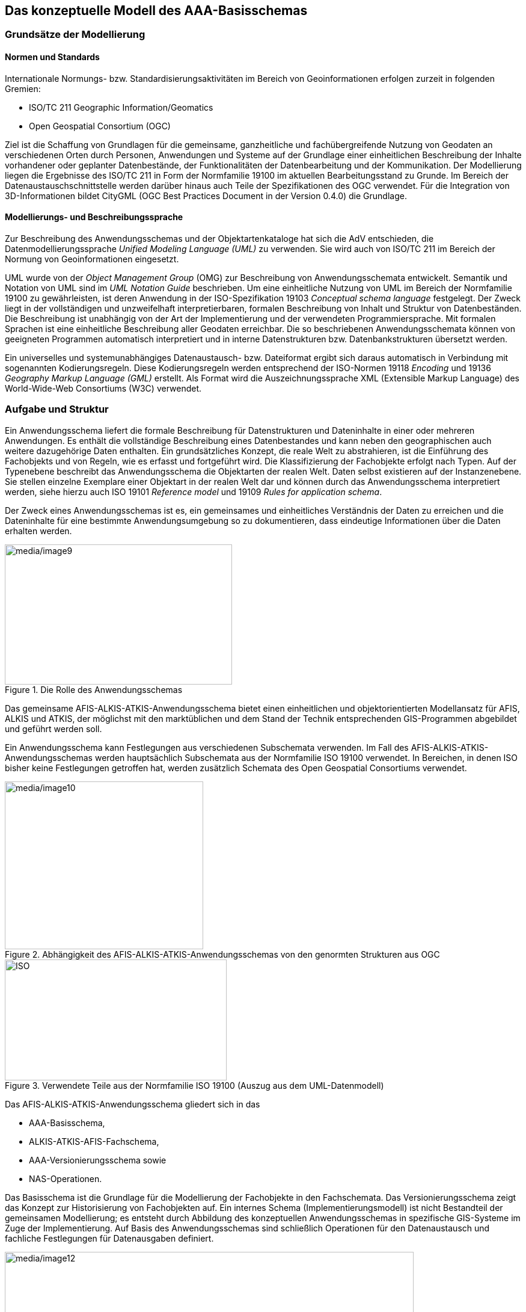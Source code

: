 [[basisschema]]
== Das konzeptuelle Modell des AAA-Basisschemas

[[basisschema_modellierung]]
=== Grundsätze der Modellierung

[[basisschema_modellierung_normen]]
====  Normen und Standards

Internationale Normungs- bzw. Standardisierungsaktivitäten im Bereich von Geoinformationen erfolgen zurzeit in folgenden Gremien:

* ISO/TC 211 Geographic Information/Geomatics
* Open Geospatial Consortium (OGC)

Ziel ist die Schaffung von Grundlagen für die gemeinsame, ganzheitliche und fachübergreifende Nutzung von Geodaten an verschiedenen Orten durch Personen, Anwendungen und Systeme auf der Grundlage einer einheitlichen Beschreibung der Inhalte vorhandener oder geplanter Datenbestände, der Funktionalitäten der Datenbearbeitung und der Kommunikation. Der Modellierung liegen die Ergebnisse des ISO/TC 211 in Form der Normfamilie 19100 im aktuellen Bearbeitungsstand zu Grunde. Im Bereich der Datenaustauschschnittstelle werden darüber hinaus auch Teile der Spezifikationen des OGC verwendet. Für die Integration von 3D-Informationen bildet CityGML (OGC Best Practices Document in der Version 0.4.0) die Grundlage.

[[basisschema_modellierung_sprache]]
====  Modellierungs- und Beschreibungssprache

Zur Beschreibung des Anwendungsschemas und der Objektartenkataloge hat sich die AdV entschieden, die Datenmodellierungssprache _Unified Modeling Language (UML)_ zu verwenden. Sie wird auch von ISO/TC 211 im Bereich der Normung von Geoinformationen eingesetzt.

UML wurde von der _Object Management Group_ (OMG) zur Beschreibung von Anwendungsschemata entwickelt. Semantik und Notation von UML sind im _UML Notation Guide_ beschrieben. Um eine einheitliche Nutzung von UML im Bereich der Normfamilie 19100 zu gewährleisten, ist deren Anwendung in der ISO-Spezifikation 19103 _Conceptual schema language_ festgelegt. Der Zweck liegt in der vollständigen und unzweifelhaft interpretierbaren, formalen Beschreibung von Inhalt und Struktur von Datenbeständen. Die Beschreibung ist unabhängig von der Art der Implementierung und der verwendeten Programmiersprache. Mit formalen Sprachen ist eine einheitliche Beschreibung aller Geodaten erreichbar. Die so beschriebenen Anwendungsschemata können von geeigneten Programmen automatisch interpretiert und in interne Datenstrukturen bzw. Datenbankstrukturen übersetzt werden.

Ein universelles und systemunabhängiges Datenaustausch- bzw. Dateiformat ergibt sich daraus automatisch in Verbindung mit sogenannten Kodierungsregeln. Diese Kodierungsregeln werden entsprechend der ISO-Normen 19118 _Encoding_ und 19136 _Geography Markup Language (GML)_ erstellt. Als Format wird die Auszeichnungssprache XML (Extensible Markup Language) des World-Wide-Web Consortiums (W3C) verwendet.

[[basisschema_aufgabeundstruktur]]
=== Aufgabe und Struktur

Ein Anwendungsschema liefert die formale Beschreibung für Datenstrukturen und Dateninhalte in einer oder mehreren Anwendungen. Es enthält die vollständige Beschreibung eines Datenbestandes und kann neben den geographischen auch weitere dazugehörige Daten enthalten. Ein grundsätzliches Konzept, die reale Welt zu abstrahieren, ist die Einführung des Fachobjekts und von Regeln, wie es erfasst und fortgeführt wird. Die Klassifizierung der Fachobjekte erfolgt nach Typen. Auf der Typenebene beschreibt das Anwendungsschema die Objektarten der realen Welt. Daten selbst existieren auf der Instanzenebene. Sie stellen einzelne Exemplare einer Objektart in der realen Welt dar und können durch das Anwendungsschema interpretiert werden, siehe hierzu auch ISO 19101 _Reference model_ und 19109 _Rules for application schema_.

Der Zweck eines Anwendungsschemas ist es, ein gemeinsames und einheitliches Verständnis der Daten zu erreichen und die Dateninhalte für eine bestimmte Anwendungsumgebung so zu dokumentieren, dass eindeutige Informationen über die Daten erhalten werden.

[#img_Rolle_des_Anwendungsschemas,reftext='{figure-caption} {counter:figure-num}']
.Die Rolle des Anwendungsschemas
image::media/image9.png[media/image9,width=378,height=233]

Das gemeinsame AFIS-ALKIS-ATKIS-Anwendungsschema bietet einen einheitlichen und objektorientierten Modellansatz für AFIS, ALKIS und ATKIS, der möglichst mit den marktüblichen und dem Stand der Technik entsprechenden GIS-Programmen abgebildet und geführt werden soll.

Ein Anwendungsschema kann Festlegungen aus verschiedenen Subschemata verwenden. Im Fall des AFIS-ALKIS-ATKIS-Anwendungsschemas werden hauptsächlich Subschemata aus der Normfamilie ISO 19100 verwendet. In Bereichen, in denen ISO bisher keine Festlegungen getroffen hat, werden zusätzlich Schemata des Open Geospatial Consortiums verwendet.

[#img_10,reftext='{figure-caption} {counter:figure-num}']
.Abhängigkeit des AFIS-ALKIS-ATKIS-Anwendungsschemas von den genormten Strukturen aus OGC
image::media/image10.png[media/image10,width=330,height=279]

[#img_11,reftext='{figure-caption} {counter:figure-num}']
.Verwendete Teile aus der Normfamilie ISO 19100 (Auszug aus dem UML-Datenmodell)
image::media/image11.jpeg[ISO,width=369,height=201]

Das AFIS-ALKIS-ATKIS-Anwendungsschema gliedert sich in das

* AAA-Basisschema,
* ALKIS-ATKIS-AFIS-Fachschema,
* AAA-Versionierungsschema sowie
* NAS-Operationen.

Das Basisschema ist die Grundlage für die Modellierung der Fachobjekte in den Fachschemata. Das Versionierungsschema zeigt das Konzept zur Historisierung von Fachobjekten auf. Ein internes Schema (Implementierungsmodell) ist nicht Bestandteil der gemeinsamen Modellierung; es entsteht durch Abbildung des konzeptuellen Anwendungsschemas in spezifische GIS-Systeme im Zuge der Implementierung. Auf Basis des Anwendungsschemas sind schließlich Operationen für den Datenaustausch und fachliche Festlegungen für Datenausgaben definiert.

[#img_12,reftext='{figure-caption} {counter:figure-num}']
.Die Bestandteile des AFIS-ALKIS-ATKIS-Anwendungsschemas
image::media/image12.png[media/image12,width=680,height=373]

Externe Anwendungsschemata (z.B. GV_Geometrische Verbesserungen) können unabhängig vom AAA-Anwendungsschema fortgeführt, bzw. versioniert werden. Daher wurden dies Anwendungsschemata auch außerhalb des AAA-Anwendungschemas modelliert. Es ist jedoch stets eine Referenz auf die Version des AAA-Anwendungsschemas anzugeben, auf die sich das jeweilige Applikationsschema bezieht (Tagged Value AAA:AAAVersion). Die Metamodelle zum Objektartenkatalog (AAA_Objektartenkatalog) und Signaturenkatalog (AAA_Signaturenkatalog) werden ebenfalls unabhängig vom AAA_Anwendungsschema modelliert und fortgeführt, da sie keinerlei Beziehung zum Basischema haben. Hier ist selbst die Referenz zum dazugehörigen AAA-Anwendungsschema nicht erfoderlich und kann unabhängig davon versioniert und fortgeführt werden.

Das Datum einer Version (Releasedatum) ist für eine eindeutige Referenz zwischen den Anwendungsschemata nicht erforderlich und in diesem Zusammenhang eine zur Versionsnummer redundante Information. Das Datum erscheint jedoch als zeitlicher Anhaltspunkt der Veröffentlichung in den Anwendungsschemata und den daraus abgeleiteten Dokumenten.

[[basisschema_aaa]]
=== Das AFIS-ALKIS-ATKIS-Basisschema

Das AFIS-ALKIS-ATKIS-Basisschema (AAA-Basisschema) bildet die Grundlage der fachlichen Modellierung der AFIS-, ALKIS- und ATKIS-Objekte und für den Datenaustausch. Auf seiner Basis werden die Fachschemata erstellt. Seine Anwendung ist nicht auf AFIS, ALKIS und ATKIS beschränkt. Andere Fachinformationssysteme können die im Basisschema definierten Klassen zur Modellierung ihres Fachschemas ebenfalls nutzen.

Da bislang im Basisschema keine Geometrietypen zur Beschreibung von volumenförmigen Objekten enthalten waren, wurde die Ergänzung der AAA-Basisschemaklassen zur Aufstellung eines 3D-Fachschemas erforderlich.

[#img_13,reftext='{figure-caption} {counter:figure-num}']
.Das Basisschema als Grundlage für anwendungsspezifische Fachschemata (z.B. AFIS, ALKIS und ATKIS) 
image::media/image13.png[media/image13,width=768,height=246]

Das Basisschema gliedert sich in die Pakete "AAA_Basisklassen", "AAA_SpatialSchema", "AAA_GemeinsameGeometrie", "AAA_UnabhaengigeGeometrie", "Codelisten", "AAA_Praesentationsobjekte", AAA_Punktmengenobjekte, AAA_Projektsteuerung, AAA_Nutzerprofile, AAA_Operationen, AAA_Praesentationsobjekte_3D, und AAA_Unabhaengige Geometrie_3D.

Die Pakete AAA_Nutzerprofile und AAA_Operationen dienen lediglich der Verankerung einer Nutzerverwaltung bzw. einer Operationsmodellierung im Basisschema. Sie enthalten nur leere, abstrakte Klassen, die von den jeweiligen Fachschemata weiter ausgefüllt werden müssen. Sie werden im Folgenden deshalb nicht weiter erläutert.

Zur eindeutigen Benennung der definierten Klassen wird von folgender Systematik ausgegangen:

. Genormte Klassen behalten das jeweilige genormte Präfix im Klassennamen (z.B. FC für "Feature Catalogue", MD für "Metadata")
. Klassen als AFIS-ALKIS-ATKIS-spezifische Ergänzungen am genormten _Feature Catalogue_ erhalten das Präfix AC
. Klassen mit grundsätzlicher Bedeutung für AFIS, ALKIS und ATKIS erhalten das Präfix AA
. Klassen, die aus den ISO TS_*Component-Klassen ("simple topology") abgeleitet wurden, erhalten das Präfix TA; ebenso die sinngemäß gebildete Klasse für topologische Flächen mit multipler räumlich getrennter Geometrie (TA_MultiSurfaceComponent)
. Klassen mit gemeinsam genutzter Geometrie erhalten das Präfix AG
. Klassen der unabhängigen Geometrie erhalten das Präfix AU
. Klassen der Präsentationsobjekte erhalten das Präfix AP
. Klassen für die Modellierung von Punktmengenobjekten erhalten das Präfix AD

[#img_14,reftext='{figure-caption} {counter:figure-num}']
.Bestandteile des AAA-Basisschemas 
image::media/image14.png[media/image14,width=650,height=689]

[[basisschema_aaa_objektbildungsgrundsaetze]]
====  Objektbildungsgrundsätze

Die Regeln zur Erstellung von Anwendungsschemata werden durch die Norm 19109 _"Rules for Application Schema"_ des ISO/TC 211 vorgegeben. In dieser Norm ist auch das allgemeine Modell zu Beschreibung und Bildung von Fachobjekten _(General Feature Model)_ enthalten. Das gemeinsame Basisschema wird an das _General Feature Model_ von ISO 19100 angeschlossen und dieses um die Metaklasse "AA_ObjektOhneRaumbezug" erweitert, um Objektklassen bilden zu können, für die kein Raumbezug zulässig ist.

Die Bildung eigenständiger Objekte ergibt sich aus der fachlichen Objektsicht. *Objekte* *mit geometrischer Ausprägung* können punkt-, linien-, flächen- und volumenförmige Beschreibungen führen oder vom Typ Punktmengenobjekt sein. *Objekte ohne Raumbezug* (z. B. Personen) tragen keine Geometrie und lassen sich nicht auf einen bestimmten Ort festlegen. Sie können aber mit anderen raumbezogenen und nicht-raumbezogenen Objekten in Beziehung stehen, z. B. mit Flurstücken, Gebäuden oder Adressen.

Zur Systematisierung und zur Unterstützung bei der Erstellung der Fachschemata werden im gemeinsamen AAA-Basisschema folgende Arten von Objektausprägungen vordefiniert:

* Raumbezogene Elementarobjekte (AA_REO)
+
Raumbezogene Elementarobjekte sind zu bilden, wenn zusätzlich zu fachlichen Eigenschaften auch geometrische oder topologische Eigenschaften nachgewiesen werden sollen.

* Nicht raumbezogene Elementarobjekte (AA_NREO)
+
Nicht raumbezogene Elementarobjekte sind zu bilden, wenn nur fachliche, aber keine geometrischen oder topologischen Eigenschaften nachgewiesen werden sollen.

* Zusammengesetzte Objekte (AA_ZUSO)
+
Zusammengesetzte Objekte werden gebildet, um den Zusammenhang einer beliebigen Zahl und Mischung semantisch zusammengehörender raumbezogener Elementarobjekte, nicht raumbezogener Elementarobjekte oder zusammengesetzter Objekte herzustellen. Ein zusammengesetztes Objekt muss aber mindestens ein Objekt als Bestandteil besitzen.

* Punktmengenobjekte (AA_PMO)
+
Für bestimmte Fachobjekttypen, die aus einer großen Anzahl geometrischer Orte mit jeweils gleichen Attributarten bestehen (z.B. Digitale Geländemodelle, Temperatur- und Luftdruckverteilungen), ist es günstiger, statt einzelner REOs ein alle Angaben klammerndes Objekt -ein sogenanntes Punktmengenobjekt- zu nutzen. Ein Punktmengenobjekt ist eine Abbildung einer Menge von Geometrien auf die zugehörigen Attributwerte.

Elementarobjekte sind die kleinste mögliche fachliche Einheit. Die Bildung von Objektteilen oder von Linien als Objektbestandteile mit fachlicher Information wie in den bisherigen Systemen ALK und ATKIS entfällt.

Die Führung der *Historie von Objekten* wird unterstützt. Ebenso werden *Integrations- und Verknüpfungsmöglichkeiten der Fachobjekte mit den Fachdaten* anderer Fachbereiche unterstützt.

Alle instanziierbaren fachlichen Objektklassen sind in den anwendungsbezogenen Subschemata aus den folgenden Objektklassen des Basisschemas durch Vererbung abzuleiten:

* AA_ZUSO
* AA_NREO
* AA_PMO
* TA_PointComponent
* TA_CurveComponent
* TA_SurfaceComponent
* TA_MultiSurfaceComponent
* AG_Objekt
* AG_Punktobjekt
* AG_Linienobjekt
* AG_Flaechenobjekt
* AU_Objekt
* AU_Punktobjekt
* AU_Punkthaufenobjekt
* AU_Linienobjekt
* AU_KontinuierlichesLinienobjekt
* AU_Flaechenobjekt
* AU_Punktobjekt_3D
* AU_Umringobjekt_3D
* AU_Punkthaufenobjekt_3D
* AU_Mehrfachflaechenobjekt_3D
* AU_MehrfachlinienObjekt_3D
* AU_Geometrieobjekt_3D
* AU_KoerperObjekt_3D
* AU_TrianguliertesOberflaechenObjekt_3D
* AD_PunktCoverage
* AD_GitterCoverage

Für Präsentationsobjekte können folgende Objektklassen des Basisschemas direkt verwendet bzw. instanziiert werden:

* AP_PPO
* AP_PTO
* AP_LTO
* AP_LPO
* AP_FPO
* AP_Darstellung
* AP_KPO_3D

Alternativ ist zugelassen, dass aus diesen Objektklassen des Basisschemas durch Vererbung weitere instanziierbare fachliche Objektklassen abgeleitet werden.

[[basisschema_aaa_attribute]]
====  Attribute

Die in den Fachschemata zu beschreibenden Objekte können selbstbezogene Eigenschaften (Attribute) besitzen. Attribute sind die Träger der statischen Informationen der Objekte. Attribute werden immer über einen Namen und eine Werteart definiert. Wertearten können sowohl Basisdatentypen (Zahlen, Zeichenketten, Datums- und Zeitangaben) als auch komplexe Datentypen wie Geometrien oder Qualitätsmerkmale sein. *Attribute* können grundsätzlich multipel und Zeichenketten beliebig lang sein.

Attribute vom Typ Datums- und/oder Zeitangabe ("DateTime") werden entsprechend den Festlegungen von ISO 8601, Kapitel 5.4.1 in Verbindung mit 5.3.3 modelliert. Hierbei wird die Variante mit Trennzeichen gewählt. Zeitgenauigkeit ist die volle Sekunde, Zeitzone ist immer UTC (Universal Time Coordinated, Greenwich Mean Time, Abkürzung: Z). Beispiel: 2004-02-29T10:15:30Z

[[basisschema_aaa_beziehungen]]
====  Beziehungen

Die in den Fachschemata zu beschreibenden Objekte können fremdbezogene Eigenschaften (Beziehungen bzw. Relationen) besitzen. In den Fachschemata können verschiedene Arten von Beziehungen verwendet werden:

* Nach dem _General Feature Model_ von ISO können Fachobjekte beliebige Beziehungen zueinander eingehen. Diese werden in den fachspezifischen Subschemata definiert.
* Daneben sind im gemeinsamen Basisschema bereits einige Beziehungen zwischen Objekten fest vorgegeben:
** Relation zur Bildung von Zusammengesetzten Objekten (ZUSO) +
Ein ZUSO setzt sich aus mindestens einem Objekt zusammen. Die Klammer um diese Objekte bildet die Assoziation _Zusammensetzung_ zwischen "AA_ZUSO" und "AA_Objekt".
** Unterführungsrelation +
Unterführungsrelationen (_hatDirektUnten_ ) werden verwendet, um eine relative vertikale Lage einzelner Objekte im Verhältnis zu anderen Objekten abzubilden. Die Angabe einer absoluten "Höhenstufe" ist durch Verwendung von Überführungs- bzw. Unterführungsrelationen nicht möglich, da derartige Relationen immer nur die Zweierbeziehung zwischen den beteiligten Objekten beinhalten.
** Kartengeometrie +
Die Relation von Kartengeometrieobjekten (=generalisierte Geometrie, zu den zugehörigen Basisobjekten (_istAbgeleitetAus_) gibt an, aus welchen Objekten die Kartengeometrieobjekte abgeleitet sind.
** Fachdatenverbindung +
Soll ein AFIS-, ALKIS- oder ATKIS-Objekt auf ein Fachdatenobjekt zeigen, das in einem fremden Fachdatensystem geführt wird, so kann dies optional durch das Attribut _zeigtAufExternes_ beschrieben werden. Fachdatenverbindungen werden gemäß xref:basisschema_aaa_fdvregelung[] strukturiert.
+
Der Aufbau der Fachdatenverbindung ist sinnvoll, um bei der Benutzung und Fortführung von ALKIS die Existenz von Fachdatenbeständen zu berücksichtigen.

** Darstellungsrelation +
Präsentationsobjekte dienen der Darstellung von Objekten der Bestandsdaten. Dieser Zusammenhang wird durch den Verweis _dientZurDarstellungVon_ zwischen dem Präsentationsobjekt und anderen Objekten nachgewiesen.

[#img_15,reftext='{figure-caption} {counter:figure-num}']
.Modellierung der AAA-Basisklassen
image::media/image15.png[media/image15,width=585,height=518]

[[basisschema_aaa_raumbezug]]
==== Raumbezug, Geometrie

===== Grundsätze

Die ISO-Norm 19107 _Spatial schema_ stellt Raumbezugsgrundformen für die Verwendung in Anwendungsschemata zur Verfügung; für AFIS, ALKIS und ATKIS werden davon zur Verringerung der Komplexität ausschließlich folgende verwendet:

[width="99%"]
|===
3+|*Geometrische Objekte (GM_Object)* 2+|*Topologische Objekte (TP_Object)*

|*Geometrische Primitive* |*Geometrische Komplexe* |*Geometrische Aggregate* |*Topologische Primitive* |*Topologische Komplexe*

|GM_Point +
GM_Curve +
GM_PolyhedralSurface 
|GM_CompositeCurve +
GM_CompositeSurface
|GM_MultiPoint +
GM_MultiCurve +
GM_MultiSurface 
|TS_PointComponent +
TS_CurveComponent +
TS_SurfaceComponent +
TS_Face 
|TP_Complex

|===

Auch die Repräsentation der 3D-Geometrien basiert auf der ISO 19107. Die bereits im AAA-Basisschema vorhandenen Raumbezugsgrundformen werden um die in der folgenden Tabelle dargestellten erweitert:

[width="99%"]
|===
3+| *Geometrische Objekte (GM_Object)*
| *Geometrische Primitive* | *Geometrische Komplexe* | *Geometrische Aggregate*
|GM_Solid +
GM_SurfaceBoundary +
GM_TriangulatedSurface +
GM_OrientableSurface
|GM_CompositeSolid |
|===

Die geometrischen und topologischen Objekte sind als UML-Klassen beschrieben. Die Norm enthält auch räumliche Operationen, die die geometrischen und topologischen Objekte _(GM_Object_ bzw. _TP_Object)_ als Parameter benutzen (Erstellen, Löschen, Ändern, räumliche Auswertungen ...). Die definierten Klassen finden keine direkte Verwendung, d.h. sie sind nicht instanziierbar. Ihre Nutzung in speziellen Anwendungsschemata wird mittels Vererbung erreicht; soweit die Klassen des _Spatial Schema_ für AFIS, ALKIS und ATKIS nicht um spezielle Eigenschaften ergänzt werden, werden sie jedoch in diesem Anwendungsbereich zur Vereinfachung unmittelbar verwendet.

Die Raumbezugsgrundformen werden in der Regel als selbstbezogene Eigenschaften (Attribute) der Objekte geführt; dies bedeutet jedoch nicht, dass der Nachweis der Geometrie grundsätzlich redundant erfolgt. Das gemeinsame AFIS-ALKIS-ATKIS-Anwendungsschema verfügt hinsichtlich der Anbindung des Raumbezuges über folgende Möglichkeiten:

* Bildung knotenförmiger, kantenförmiger und maschenförmiger Objekte mit "einfacher Topologie". Zusätzlich maschenförmige Objekte mit "einfacher Topologie", die aus zwei oder mehr räumlich getrennt liegenden Maschen bestehen (wird zur Modellierung von Überhakenflurstücken benötigt). +
Es wird das ISO-Schema "Simple Topology" verwendet, das topologische Eigenschaften durch geometrische Eigenschaften ausdrückt, aber topologische Funktionalität bietet.
* Bildung punktförmiger, linienförmiger und flächenförmiger Objekte, die sich gegenseitig Linien und Punkte teilen.
* Bildung punktförmiger, linienförmiger, flächenförmiger und volumenförmiger Objekte mit voneinander "unabhängiger" Geometrie.
* Bildung von topologischen und geometrischen "Themen", die es erlauben, selektiv Objektarten zu sogenannten Komplexen zusammenzufassen, um geometrische Identitäten und/oder topologische Zusammenhänge auszudrücken.
* TriangulatedSurface (Grundlage für 3D-DGM)
* Eine triangulierte Oberfläche ergibt sich durch die Oberflächenaufteilung in Dreiecke, durch Triangulation mittels bestimmter Algorithmen z.B. durch Delaunay-Triangulation.
* Beispielsweise ist die Geometrie eines Tin-Reliefs durch den GML-Geometrietyp gml:TriangulatedSurface definiert. In Fachschemata kann entweder der Geometrietyp gml:TriangulatedSurface verwendet werden oder seine Unterklasse gml:tin.

Jedes raumbezogene AFIS-ALKIS-ATKIS-Fachobjekt (AA_REO) verweist auf maximal eine Geometrie. Besteht die Notwendigkeit, zu einem Realwelt-Objekt mehrere Geometrien vorzuhalten (z.B. Generalisierung, unterschiedliche Koordinatenreferenzsysteme, Punkt- und Flächengeometrie), so ist jeweils ein eigenständiges Fachobjekt (ggf. als Kartengeometrieobjekt) zu bilden.

Die erforderlichen Erweiterungen und Einschränkungen des _Spatial Schema_ von ISO sind in den folgenden Abbildungen zusammenfassend dargestellt:

[#img_16,reftext='{figure-caption} {counter:figure-num}']
.Zusammenfassende Darstellung der für AFIS-ALKIS-ATKIS erforderlichen Ergänzungen am genormten Spatial Schema
image::media/image16.png[media/image16,width=734,height=496]

[#img_17,reftext='{figure-caption} {counter:figure-num}']
.Auswahldatentypen zur Bildung unterschiedlicher geometrischer Objektinstanzen
image::media/image17.png[media/image17,width=576,height=243]

Bezüglich der Verwendung von Geometrien bei raumbezogenen Objekten werden folgende Einschränkungen in der Beschreibung der Klassen angegeben:

Der Auswahldatentyp AA_Flaechengeometrie erlaubt die alternative Modellierung flächenförmiger Objekte durch eine Fläche oder eine Menge von Flächen.

GM_MultiSurface ist nur zulässig, wenn die Anzahl der enthaltenen GM_PolyhedralSurface >=2 ist und räumlich getrennte Flächen nachgewiesen werden müssen. Räumlich nicht getrennt liegende Flächen sind immer durch 1 Fläche (GM_PolyhedralSurface) abzubilden, es sei denn, die Erfassung sehr großer Flächen erfordert eine GM_CompositeSurface.

Der Auswahldatentyp AA_Liniengeometrie erlaubt es, linienförmige Objekte wahlweise durch eine einzelne Linie oder durch mehrere aufeinander folgende Linien geometrisch zu modellieren. GM_CompositeCurve ist nur zulässig, wenn die Anzahl der enthaltenen GM_Curve >=2 ist.

Die instanziierbaren Klassen für die raumbezogenen Fachobjekte sind ausschließlich aus den folgenden, im gemeinsamen Basisschema definierten abstrakten Supertypen abzuleiten:

*Objekte mit einfacher Topologie*

* TA_PointComponent,
* TA_CurveComponent
* TA_SurfaceComponent,
* TA_MultiSurfaceComponent

*Objekte mit gemeinsamer Punkt- und/oder Liniengeometrie*

* AG_Objekt
* AG_Punktobjekt
* AG_Linienobjekt
* AG_Flaechenobjekt

*Objekte mit unabhängiger Geometrie*

* AU_Objekt,
* AU_Punktobjekt
* AU_PunkthaufenObjekt
* AU_Linienobjekt
* AU_KontinuierlichesLinienobjekt
* AU_Flaechenobjekt
* AU_TrianguliertesOberflaechenObjekt_3D
* AU_MehrfachLinienObjekt_3D
* AU_MehrfachFlaechenObjekt_3D
* AU_UmringObjekt_3D
* AU_Punktobjekt3D
* AU_PunkthaufenObjekt_3D
* AU_KoerperObjekt_3D
* AU_GeometrieObjekt_3D

Für Präsentationsobjekte sind folgende Typen zu verwenden. Diese Klassen können auch direkt instanziiert werden:

* AP_PPO
* AP_PTO
* AP_KPO_3D
* AP_LTO
* AP_LPO
* AP_FPO

Als Geometrie für Linien bzw. Flächenumringe sind lediglich folgende Arten von Curve-Segmenten (Interpolationsarten) zulässig:

* GM_LineSegment
* GM_LineString
* GM_Arc
* GM_Circle
* GM_CubicSpline.

Bei GM_Arc muss der 2. ControlPoint im mittleren Drittel des Kreisbogens liegen; falls möglich, soll der Scheitelpunkt des Kreisbogens genommen werden. Bei GM_Circle dürfen die jeweiligen Abstände der ControlPoints (1=4,2,3) nicht weniger als ein Sechstel des Kreisumfangs betragen.

===== Objekte mit einfacher Topologie

ISO 19107 _Spatial schema_ bietet als Modul für ein Anwendungsschema unmittelbar das Schema _Simple topology_ an. Auf dieser Basis werden Objekte bereitgestellt, die topologische Eigenschaften durch geometrische Eigenschaften ausdrücken. Als Anwendung dieses Moduls stellt das Basisschema die Klassen TA_*Component zur Verfügung. Diese Klassen bieten zusätzlich zu den entsprechenden Klassen des _Spatial Schema_ die allgemeinen Eigenschaften aller AFIS-ALKIS-ATKIS-Objekte (Identifikator, Lebenszeitintervall, Anlass) sowie die Möglichkeit, verschiedene Objektarten über das Konstrukt des "PunktLinienThemas" topologisch und geometrisch zu verknüpfen. Die TA-Klassen können gleichzeitig einem topologischen Thema und einem oder mehreren PunktLinienThemen angehören. Die Klasse TA_MultiSurfaceComponent wurde abweichend zur Klasse TA_SurfaceComponent definiert, um zu erreichen, dass die referenzierten Maschen _(TS_Face)_ auch Realisierungen getrennt liegender Flächen _(GM_OrientableSurface)_ sein können. Damit ist auch die topologische Modellierung von Exklaven möglich. Exklaven sollen deshalb nicht über Relationen von Fachobjekt zu Fachobjekt (Relation _Composite_ [_composite > component_] zwischen TS_Feature und TS_Feature) modelliert werden.

===== Objekte mit gemeinsam genutzter Geometrie

Das Paket "AAA_GemeinsameGeometrie" stellt Basisklassen für Fachobjekte (Features) zur Verfügung, deren Geometrie aus Punkten, Linien und Flächen bestehen, die sich jeweils ihre Geometrie teilen.

[#img_18,reftext='{figure-caption} {counter:figure-num}']
.Objekte mit gemeinsamer Geometrie
image::media/image18.png[media/image18,width=584,height=364]

Dazu werden die Eigenschaften des erweiterten "AAA-SpatialSchema" genutzt, das zusätzlich das Konstrukt des "PunktLinienThemas" zur Verfügung stellt. Außerdem wird die Geometrie durch die gemäß ISO 19107 und 19109 für die gemeinsame Nutzung von Geometrie vorgesehenen Raumbezugsgrundformen (GM_PointRef und GM_CompositeCurve) ausgedrückt. Damit sind die geometrietragenden Primitive (GM_Point und GM_Curve) relational mit den Fachobjekten verbunden und können so von mehreren Fachobjekten gemeinsam genutzt werden. Die gemeinsame Nutzung von Geometrie bezieht sich nur auf Punkte und Linien, nicht auf Flächengeometrien. Linien werden vereinigt und einer gemeinsamen Nutzung zugeführt, wenn sie exakt in allen Stützpunkten gleich sind und gleiche Linieninterpolationen aufweisen; Linien, die sich kreuzen, zerschlagen sich nicht. Die Basisklassen "AG_Objekt", "AG_Punktobjekt", "AG_Linienobjekt" und "AG_Flaechenobjekt" sollen für die Definition von raumbezogenen Objektarten mit gemeinsamer Geometrie verwendet werden.

[#img_19,reftext='{figure-caption} {counter:figure-num}']
.Gemeinsam genutzte Grenzfläche bei 3D-Objekten
image::media/image19.png[media/image19,width=563,height=362]

===== Objekte mit unabhängiger Geometrie

Zwei Pakete beschreiben Objekte mit unabhängiger Geometrie:

* Das Paket "AAA_UnabhaengigeGeometrie" stellt sechs Basisklassen für Fachobjekte zur Verfügung, deren Geometrie aus voneinander unabhängigen Punkten, Linien und Flächen bestehen.
* Das Paket AAA_Unabhängige Geometrie 3D stellt Basisklassen für 3D-Fachobjekte (Features) zur Verfügung, deren Geometrien voneinander unabhängig sind.

Diese Basisklassen sollen als Basis raumbezogener Objektarten mit unabhängiger Geometrie verwendet werden (z.B. Präsentationsobjekte).

[#img_20,reftext='{figure-caption} {counter:figure-num}']
.2D-Objekte mit unabhängiger Geometrie
image::media/image20.png[media/image20,width=620,height=268]

AU_Flaechenobjekt wird für Fachobjekte verwendet, die geometrisch durch Flächen beschrieben werden.

Ein AU_Linienobjekt wird geometrisch durch einen Set von Linien beschrieben (Anwendungsfall: z.B. Felssignatur).

AU_Punktobjekt beinhaltet ein Fachobjekt, das geometrisch durch einen einzelnen Punkt repräsentiert wird.

Der Auswahldatentyp "AU_Objekt" erlaubt es, Subklassen zu bilden, bei denen die konkrete Art des Geometrietyps erst auf Instanzenebene festgelegt wird. Zur Auswahl stehen verschiedendimensionale Geometrien: Punkt, Linie, Fläche und zusammengesetzte Linie. Damit ist es z.B. möglich, eine Objektart "Turm" zu bilden, die in Abhängigkeit von der Ausdehnung in der Realwelt punktförmige oder flächenförmige Geometrie hat.

Fachobjekte, die geometrisch durch zusammenhängende Linien beschrieben werden, erben von "AU_KontinuierlichesLinienobjekt". Die Geometrie eines solchen Objekts darf sich nicht kreuzen und nicht überlagern. Anwendungsfall: z.B. Leitung.

"AU_Punkthaufenobjekt" wird für ein Objekt verwendet, das geometrisch durch einen Punkt oder einen Punkthaufen repräsentiert wird. Ein Auswahldatentyp "AA_Punktgeometrie" erlaubt es, punktförmige Objekte alternativ mit einer oder mehreren Punktgeometrien zu bilden. Die Anwendung ist nur bei Objekten mit unabhängiger Geometrie sinnvoll. (z.B. Präsentationsobjekte mit Signaturhaufen mit individueller Geometrie).

Bei 3D-Objekten mit unabhängiger Geometrie sind Verschneidungen möglich. Die Modellierung ist erheblich einfacher, da keine Einschränkungen bei der gemeinsamen Nutzung unterschiedlicher Raumbezugsgrundformen bestehen. Für Visualisierungszwecke ist diese Art der Geometrie ausreichend.

Bei dem Nachweis von 3D-Geobasisdaten (Block-/ Klötzchenmodell) wird jedoch die redundanzfreie Geometrie empfohlen, bzw. sollte auf die Verschneidung von Geometrien verzichtet werden.

Das Paket "AAA_Unabhaengige Geometrie 3D" stellt Basisklassen für 3D Fachobjekte (Features) zur Verfügung, deren Geometrie aus voneinander unabhängigen 3D Punkten, 3D Linien, 3D Flächen und 3D Körpern besteht. Diese Basisklassen sollen als Basis raumbezogener Objektarten für 3D Fachanwendungen mit unabhängiger Geometrie verwendet werden (z.B. Präsentationsobjekte).

"AU_ObjektMitUnabhaengigerGeometrie_3D" ist die Oberklasse zu den acht Klassen mit unabhängiger 3D Geometrie. Ein "AU_ObjektMitUnabhaengigerGeometrie_3D" ist ein Raumbezogenes Elementarobjekt für 3D Fachanwendungen (AA_REO_3D), dessen Subklassen sich auf der Ebene der Instanzen keine Geometrie teilen. Die Klasse ist nicht direkt instanziierbar.

. AU_Punktobjekt_3D ist ein 3D Fachobjekt, das geometrisch durch einen einzelnen 3D Punkt repräsentiert wird.
. AU_PunkthaufenObjekt_3D ist ein 3D Fachobjekt, das geometrisch durch einen 3D Punkthaufen repräsentiert wird.
. AU_MehrfachLinienObjekt_3D ist ein 3D Fachobjekt, das geometrisch durch 3D Linien beschrieben wird. Es sind mehrere getrennt liegende 3D Linien zulässig.
. AU_MehrfachFlaechenObjekt_3D ist ein 3D Fachobjekt, das geometrisch durch 3D Flächen beschrieben wird. Es sind mehrere getrennt liegende 3D Flächen zulässig.
. AU_TrianguliertesOberflaechenObjekt_3D ist ein 3D Fachobjekt, das geometrisch durch räumlich zusammenhängende 3D Flächen beschrieben wird, die eine triangulierte Oberfläche (TIN) definieren (z.B. eine Geländeoberfläche).
. AU_KoerperObjekt_3D ist ein 3D Fachobjekt, das geometrisch durch 3D Körper beschrieben wird.
. AU_UmringObjekt_3D ist ein 3D Fachobjekt, das geometrisch durch ein 3D Umringspolygon beschrieben wird, und weitere 3D Umringspolygone für Enklaven aufweisen kann. Jeder Teil der Geometrie muss ein geschlossener Umring sein.
. AU_GeometrieObjekt_3D ist ein 3D Fachobjekt, das es erlaubt, Subklassen zu bilden, bei denen die konkrete Art des 3D Geometrietyps erst auf Instanzenebene z.B. in Abhängigkeit von der Detaillierungsstufe (Level of Detail) festgelegt wird (z.B. Mauern die durch 3D Flächen oder detaillierter durch 3D Körper repräsentiert werden können).


[#img_21,reftext='{figure-caption} {counter:figure-num}']
.Objekte mit unabhängiger Geometrie 3D
image::media/image21.png[media/image21,width=537,height=408]

[#img_22,reftext='{figure-caption} {counter:figure-num}']
.3D-Objekte mit unabhängiger Geometrie
image::media/image22.png[media/image22,width=942,height=457]


===== Raumbezugssystem, Koordinaten

In AFIS-ALKIS-ATKIS kann für jede Geometrie das zugehörige *Koordinatenreferenzsystem (CRS)* angegeben bzw. gespeichert werden.

Nach der Norm ISO 19111 _(Spatial Referencing by Coordinates)_ besteht ein Koordinatenreferenzsystem aus zwei Komponenten, dem "Datum" und dem "Koordinatensystem" (siehe folgende Skizze).

image::media/image23.png[media/image23,width=334,height=132]

Das *Datum* ist der physikalische Teil eines CRS, das per Definition des Nullpunkts, der Orientierung der Koordinatenachsen und des Maßstabs den Bezug zur Erde festlegt. Ein Datum kann ein geodätisches Datum, ein vertikales Datum oder ein ingenieurtechnisches bzw. lokales Datum sein. Beispiele für ein geodätisches Datum sind das Deutsche Hauptdreiecksnetz (DHDN), auch "Potsdam-Datum" genannt, oder das Europäische Terrestrische Referenzsystem 1989 (ETRS89).

Das *Koordinatensystem* ist der mathematische Teil eines CRS, der durch Regeln festlegt, wie einer Geometrie, z. B. einem Festpunkt, Koordinaten zugewiesen werden. Die Koordinaten einer Geometrie können z. B. als kartesische Koordinaten (X, Y, Z), ellipsoidische Koordinaten (Breite, Länge und ggf. ellipsoidische Höhe) oder projizierte Koordinaten (Gauß-Krüger-Abbildung, UTM-Abbildung) angegeben werden.

Neben den CRS für 2-D-Lageangaben und 3-D-Positionsangaben sind für die Führung von Höhenangaben bzw. -koordinaten (z.B. NN-Höhen) eigene Koordinatenreferenzsysteme definiert. Die in Deutschland gebräuchlichen Koordinatenreferenzsysteme für Lage, Position und Höhe sind in xref:crsuom_crs_aaa[xrefstyle=full] mit ihren Bezeichnungen und Kurznamen aufgelistet.

Die Art des Koordinatenreferenzsystems bestimmt die Anzahl der vorhandenen Koordinatenwerte (z.B. Rechtswert, Hochwert oder Rechtswert, Hochwert, Höhe). Grundsätzlich können nach ISO 19111 auch zusammengesetzte CRS eingeführt werden. Bei Objekten der Objektart "Punktort" sind in AFIS-ALKIS-ATKIS gemäß der Definition der Objektart Punktort zusammengesetzte Koordinatenreferenzsysteme jedoch *nicht* zugelassen.

[[basisschema_aaa_signatur]]
==== Signaturierung, Präsentationsobjekte

Die Präsentationsobjekte sind wegen den allgemeingültigen Eigenschaften im AAA Basisschema beschrieben.

[#img_24,reftext='{figure-caption} {counter:figure-num}']
.Präsentationsobjekte
image::media/image24.png[media/image24,width=597,height=446]

Die Präsentationsobjekte enthalten eine Signaturnummer und weitere Eigenschaften zur Steuerung der Präsentation, wie z. B. Darstellungspriorität und Art. Präsentationsobjekte müssen in ALKIS mit den entsprechenden Fachobjekten durch eine Relation "dientZurDarstellungVon" verbunden sein. In ATKIS gibt es keine derartige Regel, d.h. es dürfen "freie Präsentationsobjekte" existieren. Die Präsentation von Objekten in graphischen sowie nicht graphischen Ausgaben erfolgt gemäß nachstehender Abbildung in folgender Weise:

*Präsentation in der Karte*

[#img_25,reftext='{figure-caption} {counter:figure-num}']
.Präsentationsablauf für die Karte
image::media/image25.png[media/image25,width=585,height=202]

. [.underline]#Präsentationsobjekte im Bestand# +
Präsentationsobjekte werden für alle Signaturen in Form von Schrift, Symbol, Linie, Fläche angelegt, die nicht vollautomatisch für einen bestimmten Zielmaßstab erzeugt und platziert werden können. Die konkrete Signaturnummer, die eine Ableitungsregel repräsentiert, sowie die Positionierungsnummer, die für eine bestimmte Positionierungsregel steht, kann optional im Präsentationsobjekt gespeichert werden. Präsentationsobjekte sind auch dann zu bilden, wenn bei der Ausgabe von der im Signaturenkatalog festgelegten Standarddarstellung abgewichen werden soll (z.B. abweichende Schrifthöhe der Flurstücksnummer).
. [.underline]#Präsentation mittels Ableitungs- und Positionierungsregel# +
Signaturen eines Fachobjektes in Form von Schrift, Symbol, Linie, Fläche werden an einer definierten Stelle (Standardposition) unter Anwendung des Filter Encodings und einer konkreten Ableitungsregel, die zu einer bestimmten Signaturnummer führt und den Positionierungsregeln, die eine bestimmte Positionierungsnummer aktiviert, platziert. In diesem Falle wird ein Präsentationsobjekt in den Bestandsdaten nicht angelegt. Die darzustellende fachliche Information wird aus der angegebenen Attributart der Fachobjektart ermittelt. Dieser Weg wird als die Standardvariante betrachtet, der aber durchaus aus Gründen der Performance nicht immer effizient ist.
. [.underline]#Präsentation mittels gespeicherter Ableitungs- und Positionierungsregel# +
Um die Performance der Präsentation für die Standardvariante zu erhöhen, wird zu einem bestimmten Zeitpunkt (Ersteinrichtung, Fortführung) die konkrete Signaturnummer sowie die Positionierungsnummer mit der ein Fachobjekt zur Darstellung gebracht werden soll, unter dem zugeordneten Präsentationsobjekt AP-Darstellung als NREO gespeichert. Der Vorteil gegenüber der Bildung von Präsentationsobjekten (Variante 1) ist die Vermeidung von Redundanzen der Geometrie, da bei AP-Darstellung die Darstellungsgeometrie aus dem jeweiligen Fachobjekt abgeleitet wird. Zum Zeitpunkt der Präsentation wird durch Anwendung des Filter Encodings in Verbindung mit der Ableitung der Darstellungsgeometrie aus dem Fachobjekt und den gespeicherten Regeln, sprich Signaturnummer, Positionierungsnummer, die Darstellung schnellstmöglich herbeigeführt. Die Objektart AP_Darstellung wird in ALKIS dazu verwendet, um folgende Veränderungen in einer Liegenschaftskarte herbeizuführen:

* Unterdrückung einer Darstellung in der Liegenschaftskarte,
* Herbeiführung einer bestimmten Bemusterung in der Liegenschaftskarte, wie z. B. flächenhafte Bemusterung.

*Präsentation der Liegenschaftsbeschreibung*

Die Präsentation der Angaben für eine Liegenschaftsbeschreibung, wie z. B. Flurstücks- und Eigentümernachweis, erfolgt ausschließlich zur Laufzeit über die Anwendung des Filter Encodings und der Regeln, die im AAA-Ausgabekatalog hinterlegt sind. Diese Ausgabedaten werden in Verbindung mit einer konkreten Ableitungsregel aus dem nicht formalisierten Signaturenkatalog präsentiert. Die jeweiligen Textpositionen können dem entsprechenden Standbogen entnommen werden. Muster für die Produktausgabe sind ein zusätzlicher Anhalt.

[#img_26,reftext='{figure-caption} {counter:figure-num}']
.Präsentationsablauf für die Liegenschaftsbeschreibung
image::media/image26.png[media/image26,width=585,height=260]

*Erzeugung der Präsentationsobjekte und AP_Darstellung für den Bestand*

Um eine effiziente Präsentation der Fachobjekte in einer Ausgabe zu gewährleisten, müssen bereits zum Zeitpunkt der Erhebung / Fortführung geeignete Präsentationsvorgaben festgelegt werden. Es werden dabei, gemäß <<img_27>> drei Fälle unterschieden:

[#img_27,reftext='{figure-caption} {counter:figure-num}']
.Präsentationsablauf in der Erhebung / Fortführung
image::media/image27.png[media/image27,width=579,height=390]

. [.underline]#Keine Festlegung von Präsentationsvorgaben# +
Die in der Erhebung / Fortführung erzeugten ALKIS- strukturierten Erhebungsdaten brauchen für eine schnelle Präsentation in einer Ausgabe keine vordefinierten Festlegungen in Form der Zuweisung einer konkreten Signatur- bzw. Positionierungsnummer. Die für eine Präsentation benötigten Angaben können direkt während der Laufzeit für eine Darstellung aus dem 3A- Datenmodell generiert werden.
. [.underline]#Speicherung von Präsentationsobjekten im Bestand# +
In der Erhebung / Fortführung wird zur Darstellung von konkreten Signaturen eines Fachobjektes ein Präsentationsobjekt angelegt, da die Signaturen z. B. nicht vollautomatisch für einen bestimmten Zielmaßstab erzeugt und platziert werden können. Hierbei werden die Angaben über die Geometrie, optional eine Signaturnummer und / oder optional eine Positionierungsnummer im Objekt gespeichert.
. [.underline]#Festlegung von Präsentationsvorgaben# +
Zur Minimierung der Laufzeit einer Präsentation kann in der Erhebung / Fortführung für ein Fachobjekt die Objektart AP_Darstellung als NREO angelegt werden, in der eine konkrete Positionierungsnummer gespeichert wird, so z. B. die Bemusterung einer Fläche. Die Geometrie für die Präsentation wird zur Laufzeit aus dem Fachobjekt mit geeigneten Methoden abgeleitet.

*Präsentationsobjekte 3D*

Das Paket AAA_Praesentationsobjekte_3D konkretisiert die Fachobjekte von AAA_Unabhaengige Geometrie 3D für die Zwecke der Präsentation. Die entsprechenden Fachobjekte können unmittelbar instanziiert werden.

Das 3D Präsentationsobjekt AP_KPO_3D wird für 3D Symbole verwendet, deren 3D Geometrie in einem externen Datenformat gespeichert wird und über eine URI referenziert wird. AP_KPO_3D leitet sich aus AU_Punktobjekt_3D ab und seine 3D Punktgeometrie positioniert das Symbol. Über eine Transformationsmatrix wird die lageunabhängige 3D Geometrie in dem externen Datenformat in den Raumbezug des Präsentationsobjektes AP_KPO_3D transformiert. Die Präsentationsobjekte sind wie andere Objekte im Objektartenkatalog in Verbindung mit dem jeweiligen Signaturenkatalog bzw. 3D Symbolbibliotheken zu definieren.

[#img_28,reftext='{figure-caption} {counter:figure-num}']
.Präsentationsobjekte_3D
image::media/image28.png[media/image28,width=584,height=419]

*Regelung von länderübergreifend redundanzfreier Vergabe länderspezifischer Signaturnummern*

Das AFIS-ALKIS-ATKIS-Datenmodell bringt den Anwendern neben vielen anderen Vorteilen eine länderübergreifende Vereinheitlichung der Datenbestände sowie deren Präsentation.

Der Bedarf an frei gestaltbaren Ausgaben seitens der Länder besteht. Dies belegen mehrere landespezifische Signaturenkataloge. Bei deren Schaffung wurden unterschiedliche Wege beschritten, exemplarisch hier anhand zweier Bundesländer aufgezeigt:

Baden-Württemberg hat als einziges Bundesland im ALKIS-Signaturenkatalog der AdV länderspezifische Anteile mit eigenen Signaturnummern unterbringen können. Eine Erweiterung um länderspezifische Anteile weiterer Länder ist von der AdV nicht beabsichtigt, da sie für die Pflege länderspezifischer Vorgaben nicht zuständig ist.

Nordrhein-Westfalen hat einen eigenen ALKIS-Signaturenkatalog geschaffen, dessen Inhalte unabhängig neben dem der AdV veröffentlicht werden.

Folgende Regelung gewährleistet die Redundanzfreiheit der Signaturnummern bei länderspezifischen Erweiterungen des ALKIS-Signaturenkataloges. Damit wird vermieden, dass länderübergreifende Datennutzer zukünftig möglicherweise mit identischen Signaturnummern verschiedener Länder konfrontiert werden, die inhaltlich unterschiedliche Präsentationen bewirken sollen. Es gelten folgende Vorgaben:

* Bei allen länderspezifischen Präsentationsobjekten ist das Attribut 'signaturnummer' Pflichtattribut.
* Mit länderspezifischen Signaturnummern einhergehende Präsentationsregeln sind länderspezifisch auszuprägen.
* Länderspezifische Signaturnummern bestehen aus dem Länderkürzel (bzw. "BU" oder "BKG") gemäß xref:basisschema_aaa_oids[xrefstyle=full], unmittelbar gefolgt von der vierstelligen Ziffernfolge der Signaturnummer. Sie werden in dem Attribut AP_GPO.signaturnummer (bzw. entsprechenden Erben) geführt. Beispiele: RP4141, NW0311.

[[basisschema_aaa_kartengeometrieobjekte]]
==== Kartengeometrieobjekte

Als Kartengeometrieobjekte werden diejenigen Fachobjekte definiert, die bei der Ableitung für einen bestimmten Kartenmaßstab aus Gründen der kartographischen Generalisierung ihre geometrische Form und / oder Lage verändert haben. Ein Kartengeometrieobjekt muss folgende eigenständige Informationen enthalten: Den Identifikator, die Angabe des Kartenmodells, z. B. DTK10, zu dem es gehört, die einseitige Relation _ist_abgeleitet_aus_ auf das zugrundeliegende AFIS-ALKIS-ATKIS-Objekt sowie die eigentliche Geometrie. Darüber hinaus muss es die Attribute des zugrundeliegenden AFIS-ALKIS-ATKIS-Objekts enthalten, um in den Ableitungsregeln des Signaturenkatalogs für die Präsentation ausgewertet werden zu können.

[[basisschema_aaa_punktmengenobjekte]]
==== Punktmengenobjekte

Als Punktmengenobjekte (PMO) werden Fachobjekte dann definiert, wenn einer großen Anzahl geometrischer Orte Attributwerte jeweils gleicher Attributarten zugeordnet werden soll. Dies ist im AAA-Anwendungskontext insbesondere bei Digitalen Geländemodellen, die i.d.R. Höheninformationen in einer Gitterstruktur vorhalten, der Fall. Da aber auch häufig unregelmäßig verteilte, gleichartige Informationen vorgehalten werden sollen, z.B. Höhenmesspunkte, wurde außer der Gittervariante der PMO (AD_GitterCoverage) auch eine Variante für eine beliebige Punktverteilung zugelassen (AD_PunktCoverage). Die Modellierung realisiert die Klassen aus ISO 19123 Coverages. Sie wird in der Weise eingeschränkt, dass für die Sequenz der Attributwerte (CV_SequenceType) nur "linear" zulässig ist.

[#img_29,reftext='{figure-caption} {counter:figure-num}']
.Modellierung der Punktmengenobjekte
image::media/image29.png[media/image29,width=585,height=433]

[[basisschema_aaa_fdvregelung]]
==== Regelung von länderübergreifend redundanzfreier Vergabe länderspezifischer Fachdatenverbindungen

In allen AAA-Objekten kann im Attribut 'zeigtAufExternes' eine Fachdatenverbindung untergebracht werden. Die Modellierung lässt dies auf zwei Arten zu, nämlich in Form der URN- oder der URL-Variante. Im Modell steht hierzu beim Attribut AA_Fachdatenverbindung.art folgendes:

[quote,Dokumentation Attribut AA_Fachdatenverbindung.art]
____
Diese Attributart definiert den Namensraum zur Spezifikation der Art der Fachdatenverbindung. +
Es sind URN zu verwenden, wenn es sich um einen nicht allgemein auflösbaren Namensraum handelt. Wenn URLs verwendet werden, muss die verwiesene Ressource eine Beschreibung dieser Fachdatenanbindung zurückliefern. URLs müssen das HTTP-Protokoll verwenden.
____

Fachdatenverbindungen, die sich der URL-Variante bedienen, sind aufgrund der Eindeutigkeit der URNs unproblematisch.

Folgende Regelung gewährleistet die Redundanzfreiheit der Fachdatenverbindungen bei länderspezifischen Erweiterungen mit der URN-Variante. Dadurch wird vermieden, dass länderübergreifende Datennutzer zukünftig möglicherweise mit identischen Nummern von Fachdatenverbindungen verschiedener Länder konfrontiert werden, denen inhaltlich unterschiedliche Sachverhalte in Hintergrund stehen.

In Anlehnung an die in der GeoInfoDok übliche URN-Logik:

* urn:adv:uom für Maßeinheiten,
* urn:adv:crs für Koordinatenreferenzsysteme,
* urn:adv:oid für Objektidentifikatoren

ist für Fachdatenverbindungen folgende URN zu verwenden:

* urn:<Länderkürzel>:fdv:<vierstelliger Zifferncode>
+
wobei <Länderkürzel> gemäß xref:basisschema_aaa_oids[xrefstyle=full] - jedoch in Kleinbuchstaben - ausgeprägt sein sollen und <vierstelliger Zifferncode> sich stets vierstellig aus den Ziffern 0-9 (ggf. mit führenden Nullen) zusammensetzt.
+
Beispiele: urn:rp:fdv:4711 bzw. urn:by:fdv:0203.
+
Somit wird auch in der URN-Variante der Fachdatenverbindungen die Eindeutigkeit sichergestellt. Die Zifferncodes sowie die ihnen zugeordneten Inhalte sind in jeweiliger Länderzuständigkeit auszuprägen.

* urn:adv:fdv:<vierstelliger Zifferncode>
+
wobei der vierstellige Zifferncode von der AdV festgelegt und in geeigneter Weise veröffentlicht wird (z.B. AdV-online).

[[basisschema_aaa_oids]]
==== Identifikatoren, Verknüpfungen

*Identifikatoren* stehen stellvertretend für das Objekt, das sie repräsentieren. Daher bezeichnet man sie auch als *Objektidentifikatoren* oder kurz *OID*. Die wesentlichen Eigenschaften eines Identifikators sind:

* Er ist systemweit eineindeutig, wobei durch die entsprechende Definition von "systemweit" die Forderung nach bundesweiter und fachübergreifender Eindeutigkeit erfüllt werden kann.
* Sein Entstehen zeigt an, dass ein Objekt entstanden ist.
* Er bleibt während der Lebensdauer eines Objekts unverändert. Das gilt auch bei der Migration von Daten in eine neue Version der GeoInfoDok, mit Ausnahme der untergegangenen Elemente, welche lediglich aus Gründen der Abwärtskompatibilität noch im Modell belassen wurden, siehe entsprechendes Kapitel in den <<releasenotes,Release Notes>> #*TBD*: Worauf genau in den Release Notes soll verwiesen werden?#.
* Sein Untergehen zeigt an, dass ein Objekt nicht mehr existiert.

Damit ist der Lebenszyklus von Identifikatoren identisch mit dem Lebenszyklus der Objekte, deren Repräsentanten sie sind. Die Frage, wann Identifikatoren geändert werden dürfen und wann nicht, darf somit nicht aus dv-technischer Sicht beantwortet werden, sondern es müssen fachliche Kriterien benannt werden,

* wann ein Objekt entsteht,
* welche Änderungen es ohne Identitätsverlust verkraftet und
* wann es untergeht.

So werden auch Objektidentifikatoren von Objekten, die von anderen Fachstellen im Rahmen ihrer Aufgaben erzeugt wurden, bei der Übernahme in die AAA-Datenhaltung unverändert übernommen. Auch bei Migration von Bestandsdaten in eine neue Version der GeoInfoDok beibt das ursprüngliche Lebenszeitintervall unverändert erhalten, mit Ausnahme der untergegangenen Elemente, welche lediglich aus Gründen der Abwärtskompatibilität noch im Modell belassen wurden, siehe entsprechendes Kapitel in den <<releasenotes,Release Notes>> #*TBD*: Worauf genau in den Release Notes soll verwiesen werden?#.

Für alle Fachobjekte wird eine eindeutige Bezeichnung als Objektidentifikator verwendet. Der Identifikator hat folgenden Aufbau:

[width="100%",cols="5%,30%,20%,45%a"]
|===
| |Anteile |Bedeutung |Festlegung

|1 a|
Weltweit eindeutige Kennung

(2 Zeichen)

|Nationalität |"DE" für Deutschland
|2 a|
Präfix

(6 Zeichen)

|Kennung für die den Identifikator erzeugende Implementierung oder Datenbank sowie für vorläufige Identifikatoren. a|Die Zeichen beginnen linksbündig mit den in der Norm ISO 3166-2 "Country Subdivision Code" (ISO, 15. Dezember 1998) genormten Abkürzungen der Bundesländer. Für Bundesdienststellen ist die Abkürzung "BU" vorgesehen bzw. im Falle des Bundesamtes für Kartographie und Geodäsie "BKG"; die weiteren Stellen werden durch das jeweilige Bundesland bzw. die Bundesdienststelle oder das BKG festgelegt. Soweit im Verarbeitungsprozess über die Verwendung von vollständigen Identifikatoren hinaus vorläufige Identifikatoren benötigt werden, beginnen diese linksbündig mit "_". Damit ergibt sich folgende Tabelle:

////

[cols="1,1",frame="none",grid="none"]
!===
! Baden-Württemberg ! "BW"
!Bayern !"BY"
!Berlin !"BE"
!Brandenburg !"BB"
!Bremen !"HB"
!Hamburg !"HH"
!Hessen !"HE"
!Mecklenburg-Vorpommern !"MV"
!Niedersachsen !"NI"
!Nordrhein-Westfalen !"NW"
!Rheinland-Pfalz !"RP"
!Sachsen !"SN"
!Sachsen-Anhalt !"ST"
!Saarland !"SL"
!Schleswig-Holstein !"SH"
!Thüringen !"TH"
!Bundesdienststellen !"BU"
!Bundesamt für Kartographie und Geodäsie !"BKG"
!Vorläufiger Identifikator !"_"

!===

////

Baden-Württemberg: "BW" +
Bayern: "BY" +
Berlin: "BE" +
Brandenburg: "BB" +
Bremen: "HB" +
Hamburg: "HH" +
Hessen: "HE" +
Mecklenburg-Vorpommern: "MV" +
Niedersachsen: "NI" +
Nordrhein-Westfalen: "NW" +
Rheinland-Pfalz: "RP" +
Sachsen: "SN" +
Sachsen-Anhalt: "ST" +
Saarland: "SL" +
Schleswig-Holstein: "SH" +
Thüringen: "TH" +
 +
Bundesdienststellen: "BU" +
Bundesamt für Kartographie und Geodäsie: "BKG" +
 +
Vorläufiger Identifikator: "_"

Zulässige Zeichen sind: +
A-Z, a-z, 0-9, _ ohne Umlaute und ohne ß

|3 a|
Suffix

(8 Zeichen)

|Laufende Nummer a|
Zulässige Zeichen sind: +
A-Z, a-z, 0-9 ohne Umlaute und ohne ß

|===

Beispiele für Identifikatoren sind: +
`"DENW123412345678"` (endgültiger Identifikator) +
`"DE_0000000000001"` (vorläufiger Identifikator)

Zur Realisierung einer Geodateninfrastruktur im Sinne und unter Nutzung der Schnittstellendefinitionen des Open Geospatial Consortiums (OGC) müssen alle beteiligten Stellen eine Systematik für die Vergabe der Identifikatoren und ein Service-Interface definieren, sodass sichergestellt ist, dass Objekte über ihren Identifikator ohne weiteres Wissen gefunden werden können. Hier bietet sich im Sinne einer bundesweiten Lösung ein gemeinsamer Service und auch die Publikation von AAA-Bestandsdaten als Linked Open Data an; die Systematik der Vergabe und Verteilung kann unberührt davon länderspezifisch festgelegt werden.

Um Relationen zwischen den Fachobjekten im Datenaustausch aufzubauen, werden Identifikatoren auch als Referenzen auf Fachobjekte geführt.

Identifikatoren sind unter anderem auch erforderlich, um bei der Formulierung von Fortführungen angeben zu können, welche Objekte gelöscht und welche Objekte überschrieben werden sollen. Da die Objekte dabei in ihrer konkret vorliegenden Version angesprochen werden müssen, wird der o.a. Identifikator in diesen Fällen um die Angabe von Entstehungsdatum/-zeit der angesprochenen Objektversion ergänzt.

Eine wichtige Voraussetzung für die gemeinsame Führung von Datenbeständen unterschiedlicher Herkunft ist, dass die Integrationssituation in Form von Referenzen zwischen den Daten der Vermessungsverwaltung und den Fachdaten abgebildet ist (*Verknüpfung*). Diese Verknüpfung kann einseitig in den raumbezogenen Basisinformationssystemen der Vermessungsverwaltung oder im Fachinformationssystem (einseitige Verknüpfung) oder gegenseitig in beiden Informationssystemen (gegenseitige Verknüpfung) erfolgen. Als Verknüpfungsmerkmale sind eindeutige Bezeichnungen zu definieren und zu führen. Diese können aus den o.a. Identifikatoren und / oder aus Fachkennzeichen der jeweiligen Datenbestände bestehen.

[[basisschema_aaa_modellart]]
==== Modellart

Das AA_Objekt besitzt das Attribut _modellart,_ welches eine Zuordnung zu einer oder mehreren Modellarten darstellt. Die erweiterbare Codelist "AA_WeitereModellart" erlaubt die Erfassung beliebiger, z.B. länderspezifischer Modellarten. Die Eintragung und Pflege solcher Wertearten und Bezeichner wird im Rahmen der AdV-Registry für Codelisten geregelt.

[#img_30,reftext='{figure-caption} {counter:figure-num}']
.Modellarten im Basisschema
image::media/image30.png[media/image30,width=304,height=492]

Die Enumeration AA_AdvStandardModell ist hingegen nicht erweiterbar und enthält die zulässigen Modellarten für die Anwendungsschemata der AdV. Durch die Angabe der Modellarten ist es möglich, sämtliche Elemente des Datenmodells (z.B. Objektarten, Attributarten etc.) einem oder mehreren Modellen zuzuordnen. Somit können trotz der einheitlichen und integrierten Modellierung unterschiedliche Fachsichten auf die Objekte der realen Welt abgebildet und in Form von fachspezifischen Objektartenkatalogen ausgegeben werden. Auswirkungen auf die NAS hat die Modellart jedoch nicht: Die NAS wird inhaltlich definiert durch das gesamte AAA-Anwendungsschema, wodurch auf der Ebene der Schnittstelle keine unterschiedlichen Fachsichten abgebildet werden können. Das bedeutet, es gibt nicht eine ATKIS- oder ALKIS-NAS, sondern nur *die* NAS.

Wird bei Objekt-, Attribut-, oder Wertearten keine Modellart angegeben, gibt es keine Einschränkungen bei der Verwendung von Modellarten, d.h. diese Elemente können für beliebige Modellarten verwendet werden. Umgekehrt bedeutet dies, dass bei der Angabe von Modellarten alle nicht erwähnten Modellarten asugeschlossen werden.

[[basisschema_aaa_loddef]]
==== LoD-Definition

Der Level of Detail beschreibt die Detaillierungsstufe der 3D Geometrie eines raumbezogenen Elementarobjekts. Diese wird meistens durch die Erfassungs- bzw. Ableitungsmethode für die 3D Geometrie bestimmt. Es sollen nur die Level of Detail 1 bis 3 für ALKIS 3D verwendet werden. Die inverse Relationsrolle "detailliert" verweist auf das zugehörige raumbezogene Elementarobjekt mit einer 3D Geometrie in einer geringeren Detaillierungsstufe. Die Relationsrolle "generalisiert" verweist auf das zugehörige raumbezogene Elementarobjekt mit einer 3D Geometrie in einer höheren Detaillierungsstufe.

Die 3D-Ergänzung unterstützt verschiedene Levels of Detail (LoD). LoDs werden benötigt, um Gebäude und andere 3D-Objekte einem bestimmten Detailierungsgrad zuzuordnen. Ebenso dienen sie der effizienten Visualisierung und Datenanalyse.

Zur Definition der einzelnen LoD wurden folgende Dokumente herangezogen:

* 07-062_Candidate_OpenGIS_CityGML_Implementation_Specification.pdf
* 3D_Stadtmodelle, Eine Orientierungshilfe der AG Stadtmodelle des AK Kommunales Vermessungs- und Liegenschaftswesens des Städtetages NRW

Der unterste Level LoD1 ist das Blockmodell, dort werden die Gebäude als einfacher Block mit Flachdach dargestellt. Der LoD2 stellt die unterschiedlichen Dachtypen dar, die Darstellung von Vegetation ist möglich. LoD3 ist der Level mit dem höchsten Detailierungsgrad. Dort werden detaillierte Wand- und Dachstrukturen, Vegetation und Straßenmöblierung abgebildet. Neben den visuellen Kriterien liegen den LoDs geometrische Mindestanforderungen zugrunde (siehe <<tab_lod_1to3_mit_geometrischen_genauigkeiten>>):

* die absolute Lage- und Höhengenauigkeit sowie
* die Grundfläche der darzustellenden Objekte.

[#tab_lod_1to3_mit_geometrischen_genauigkeiten,width="100%",cols="31%,23%,23%,23%",reftext='{table-caption} {counter:table-num}']
.LoD 1-3 mit geometrischen Genauigkeiten
|===
| |LoD1 |LoD2 |LoD3

|Absolute Lage-/ Höhengenauigkeit (besser als...) |5/5m |2/1m |0.5/0.5m

|Darstellung |Objektblöcke als generalisierte Form; >6*6m/3m |Objekte als generalisierte Form; >4*4m/2m |Objekte als reale Form; >2*2m/1m

|Dachform |Flachdach |Dachtyp und -ausrichtung |Reale Form

|Fremdobjekte (Straßenmöbel) |Wichtige Objekte |Prototypen |Reale Form
|===

In der Praxis wird es, in naher Zukunft, kein komplett texturiertes LoD geben. Aus diesem Grund bilden Texturierungen kein Kriterium für eine Einstufung in ein bestimmtes LoD und sind in allen LoD zugelassen.

[#img_31,reftext='{figure-caption} {counter:figure-num}']
.LoD 1
image::media/image31.jpeg[ALKIS3D_LOD1_Klein,width=418,height=418]

[#img_32,reftext='{figure-caption} {counter:figure-num}']
.LoD 2
image::media/image32.jpeg[ALKIS3D_LOD2_Klein,width=392,height=392]

[#img_33,reftext='{figure-caption} {counter:figure-num}']
.LoD 3
image::media/image33.jpeg[ALKIS3D_LOD3_2,width=397,height=397]

[[basisschema_aaa_geometriebibs]]
==== Nutzung von Geometriebibliotheken

Die Nutzung von Geometriebibliotheken ist eine Erweiterung der Möglichkeiten der Geometrieabbildung im 3D-Bereich. Geometriebibliotheken können zur Einbindung von Prototypen verwendet werden. Beispiele hierfür sind im 3D-Bereich Bäume, Ampeln, Laternen usw. Jede prototypische Geometrie existiert nur einmal in einem lokalen, kartesischen Koordinatensystem. Diese kann im Datenbestand mehrfach, mittels URI eines speziellen Präsentationsobjektes, referenziert werden. Die prototypische Geometrie kann ein lokaler File, ein remote-File sein oder durch einen Webservice geliefert werden. Die Art der referenzierten Geometrie wird attributiv beschrieben. Die korrekte Darstellung dieser Mimetypes muss von der Visualisierungssoftware sichergestellt werden. Zur Festlegung der Positionierung der prototypischen Geometrie im Datenbestand dient eine 3D-Transformationsmatrix. Sie beinhaltet die 16 Parameter für Rotation, Translation und Skalierung der lokalen Geometrie. Die Geometrie ist ein _GM_MultiPoint_, da so Objekte mit gleichen Eigenschaften mehrfach im Datenbestand gesetzt werden können.

Die Nutzung von Geometriebibliotheken hat einige Vorteile gegenüber der expliziten Repräsentation von Objekten mittels absoluten Koordinaten:

* Speicher-effizienter als die explizite Geometrie,
* Umfangreiche Szenen können verarbeitet werden,
* Flexible Veränderung der Ausprägung von referenzierten Objekten (Austausch von Bibliotheksobjekten).

*3D-Transformationsmatrix*

[#img_34,reftext='{figure-caption} {counter:figure-num}']
.3D-Transformationsmatrix
image::media/image34.png[Matrix4x4,width=584,height=211]

Der Datentyp _AP_TransformationsMatrix_3D_ repräsentiert eine allgemeine Transformationsmatrix in der Speicherform eines Vektors. Das Prinzip ist an Szenengraphenkonzepte angelehnt, wie sie im Bereich der Computergraphik gebräuchlich sind. Die Matrix enthält alle erforderlichen Parameter für die Transformation von homogenen Koordinaten aus beliebigen rechtwinkligen Koordinatensystemen der Prototypen in das Koordinatensystem des 3D-Modells.

[#tab_beispiel_nutzung_geometriebibliotheken,reftext='{table-caption} {counter:table-num}']
.Beispiel für die Nutzung von Geometriebibliotheken
[width="100%",cols="1,1"]
|===
a|
image::media/image35.png[media/image35,width=275,height=261] 
|Realwelt-Szene

a|
image::media/image36.png[media/image36,width=261,height=259]

a|3D-Abbildung unter Nutzung von Geometriebibliotheken

(Begrenzungspfähle, Laterne)
|===


[[basisschema_historie]]
=== Historie, Versionskonzept

Bei den AFIS-ALKIS-ATKIS-Daten besteht die Anforderung, Versionen und historische Daten zu führen. Der Umfang der Nutzung hängt vom Informationssystem und seiner Anwendung in den Ländern ab. Eine wesentliche Anwendung des Versionskonzeptes stellt das Verfahren zur Nutzerbezogenen Bestandsdatenaktualisierung (NBA) dar.

Das Versionskonzept wurde unter Berücksichtigung folgender Modellierungsgrundsätze erarbeitet:

* Im Anwendungsschema wird nicht zwischen aktuellen und historischen Versionen unterschieden. Werden historische Versionen dauerhaft gespeichert, spricht man von Vollhistorie. Bei der Vollhistorie müssen grundsätzlich keine eigenen historischen Objektarten gebildet werden, da sämtliche Änderungen nachvollziehbar sind. Zusätzlich kann jedoch optional die Objektart "Historisches Flurstück" geführt werden, wenn historische Daten flurstücksbezogen vorgehalten werden sollen.
* Historische Objekte und Objektversionen werden in der Migration genauso behandelt, wie aktuelle Objektversionen.
* Zu jedem Objekt sind ggf. neben den aktuellen auch die historischen Informationen gespeichert (Versionen).
* Die zum Teil redundante Speicherung von Attributen eines Objekts in mehreren Versionen wird zugunsten eines schnelleren Datenzugriffs auf die entsprechende Version in Kauf genommen.

Das Versionskonzept geht davon aus, dass jedes Fachobjekt einen Identifikator, Attribute und Relationen sowie ein Lebenszeitintervall führt (Entstehungs- und Untergangsdatum). Entstehungs- und Untergangsdatum beinhalten das Datum und die Zeitangabe bis zur Sekunde. Mit dem Eintrag eines Objekts in die Bestandsdaten wird die erste Version des Objekts erzeugt und in einen Objektbehälter eingetragen. Ändert sich aufgrund einer Fortführung eine nicht objektbildende Eigenschaft, so wird eine neue Version des Objekts erzeugt, die historisch gewordene erste Version bleibt jedoch innerhalb des Objektbehälters bestehen, d.h. der Identifikator wird nicht geändert. Die neue Version erhält ein Entstehungsdatum, das gleichzeitig das Untergangsdatum der vorhergehenden Version ist. Die einzelnen Versionen eines Objekts können anhand des Lebenszeitintervalls eindeutig unterschieden werden. Durch Auswertungen der verschiedenen Versionen eines Objekts lassen sich alle Veränderungen bezogen auf einen beliebigen Zeitraum ermitteln.

Werden bei einer Fortführung objektbildende Eigenschaften geändert, führt dies aus fachlicher Sicht zum Untergang eines Objekts. Das Objekt wird historisiert, indem der letzten Version ein Untergangsdatum zugewiesen wird. Das Objekt bleibt weiterhin im Datenbestand erhalten. Zu einem beliebigen Zeitpunkt hat eine Version alle zu diesem Zeitpunkt gültigen Attribute und Relationen. Durch "Klammerung" der Versionen innerhalb eines Objektbehälters bleibt die fachliche Objektsicht stets erhalten. Durch Einführung neuer Referenzversionen des AAA-Modells können Modellelemente wegfallen. Aus Gründen der Abwärtskompatibilität können im Zuge der Migration von der bisherigen auf die neue Referenzversion u.a. neue Objekte entstehen. Dies stellt bzgl. der Historienkontinuität bei Vollhistorie eine Besonderheit dar.

*Festlegung objektbildender Eigenschaften im AAA-Modell in UML*

Im AAA-Modell in UML sind bei Attributen und Relationen Aussagen untergebracht, die festlegen, wie sich darauf bezogene Fortführungen auswirken. Diese finden sich im jeweils zum/zur Attribut/Relation gehörigen Reiter "Tagged Values" im Feld "AAA objektbildend" in Form der Belegung mit dem Wert True oder False. Alle Eintragungen im offiziell veröffentlichten AAA-Modell wurden durch die AdV vorgenommen. Im Folgenden Erläuterungen zu den getroffenen Festlegungen:

[width="100%",cols="1,1"]
|===
a|
*Festlegung im +
UML-Modell*

*(Reiter AAA / _objektbildend_ zum/zur jew. Attribut/Relation)*

|*Status der Festlegung im Reiter AAA / objektbildend*

|True |Unabänderliche AdV-Festlegung

|False |AdV-seitig vorgegebener Rahmen, d.h. es kann länderspezifisch True oder False gesetzt werden*.
|===

(*Diese Möglichkeit der Unterbringung länderspezifischer Festsetzungen ist im AAA-Modell die absolute Ausnahme).

[width="100%",cols="1,1"]
|===
a|
*Festlegung im UML-Modell*

*(Reiter AAA / _objektbildend_ zum/zur jew. Attribut/Relation)*

|*Auswirkungen der Festlegung von Spalte 1 bei Veränderung betroffener Attribute/Relationen in einer Erhebungs-komponente*

|True a|
Neues Objekt entsteht

(Delete {plus} Insert)

|False a|
Neue Objektversion entsteht

(Replace)

|===

[#img_37,reftext='{figure-caption} {counter:figure-num}']
.Versionierungsschema
image::media/image37.png[media/image37,width=951,height=515]

*Beispiel zum Versionskonzept*

*Änderung von Attributen*

Frau Hilde Huber wird zum Zeitpunkt t~1~ in ALKIS eingetragen, d.h. es wird ein neues Objekt der Objektart _Person_ gebildet:

////
Editor-Notiz: Wir nutzen keine Header in den folgenden Tabellen, sondern erzeugen unsere eigenen, weil Header-Zellen offenbar nicht über mehrere Zellen gehen können. Siehe dazu den Tip auf https://docs.asciidoctor.org/asciidoc/latest/tables/add-header-row/:

"The header row ignores any style operators assigned via column and cell specifiers. It also ignores alignment operators assigned to the table's column specifiers; however, any alignment operators assigned to a cell specifier in the header row are applied."

Deswegen nutzen wir in den Tabellen %noheader und NICHT options="header".
////

[%noheader,width="100%",cols="12%,22%,12%,11%,11%,11%,21%"]
|===
.2+|*Version* .2+|*Identifikator* 2+|*Zeitintervall* .2+|*Name* .2+|*Vorname* .2+|*hat_Anschrift*
|*Beginn* |*Ende* 
|Version 1 |DEBU5t44dFzb70Lg |t~1~ |t~∞~ |Huber |Hilde |DEBUf88FFgVc761s
|===

Die Zeitangabe 't~∞~ ' bedeutet, dass der fachliche Untergang des Objekts bzw. der Version in der Zukunft liegt. Zum Zeitpunkt t~2~ ändert Frau Huber ihren Namen und heißt nun Meier, d.h. vom Objekt "DEBU5t44dFzb70Lg" der Objektart _Person_ wird aufgrund der Änderung des Attributs _Name_ eine neue Version angelegt:

[%noheader,width="100%",cols="12%,22%,12%,11%,11%,11%,21%"]
|===
.2+|*Version* .2+|*Identifikator* 2+|*Zeitintervall* .2+|*Name* .2+|*Vorname* .2+|*hat_Anschrift*
|*Beginn* |*Ende* 
|Version 1 |DEBU5t44dFzb70Lg |t~1~ |t~2~ |Huber |Hilde |DEBUf88FFgVc761s
|Version 2 |DEBU5t44dFzb70Lg |t~2~ |t~∞~ |Meier |Hilde |DEBUf88FFgVc761s
|===

Der Zeitpunkt des Untergangs der Version 1 ist identisch mit dem Entstehungsdatum der Version 2 des Objekts. Zum Zeitpunkt t~3~ verkauft Frau Meier ihr einziges Grundstück. Da sie sonst keine weitere Rolle in ALKIS innehat, geht das Objekt aus fachlicher Sicht unter:

[%noheader,width="100%",cols="12%,22%,12%,11%,11%,11%,21%"]
|===
.2+|*Version* .2+|*Identifikator* 2+|*Zeitintervall* .2+|*Name* .2+|*Vorname* .2+|*hat_Anschrift*
|*Beginn* |*Ende* 
|Version 1 |DEBU5t44dFzb70Lg |t~1~ |t~2~ |Huber |Hilde |DEBUf88FFgVc761s
|Version 2 |DEBU5t44dFzb70Lg |t~2~ |t~3~ |Meier |Hilde |DEBUf88FFgVc761s
|===

Die Version 2 und damit das gesamte Objekt werden historisiert, nicht gelöscht.

Jede neue Version eines Objektes erhält eigene Relationen, die von ihr ausgehen. Relationen gehen stets von einer bestimmten Version des Objektes aus, d.h. eine Relation von einer Version zu einem anderen Objekt ist nur für diese eine Version gültig. Auf diese Weise werden sämtliche im Objektartenkatalog spezifizierten Kardinalitäten eingehalten.

Dies wird anhand des oben beschriebenen Beispiels erläutert: Frau Hilde Huber, Anschrift Ottostraße 17 in München, wird zum Zeitpunkt t~1~ in ALKIS eingetragen, d.h. es werden ein Objekt der Objektart _Person_ und ein Objekt der Objektart _Anschrift_ gebildet. Zum Zeitpunkt t~2~ ändert Frau Huber ihren Namen und heißt fortan Meier. Es wird eine neue Version des Objektes _Person_ angelegt.

In <<img_38>> repräsentieren die Pfeile eine Relation. Die Richtung des Pfeils gibt gleichzeitig die Richtung der Relation an. Die neue Version des Objektes _Person_ erhält wiederum eine Relation zum entsprechenden Objekt _Anschrift_. Das Objekt _Anschrift_ selbst wird allerdings nicht versioniert, da die Relation zum Objekt _Person_ unverändert bleibt. Ebenso würde eine neue Version des Objektes _Anschrift_, z. B. durch Berichtigung nach einem Schreibfehler, keine Änderung des Objektes _Person_ bewirken.

An diesem Beispiel ist auch erkennbar, dass eine Relation stets von der Version über den Identifikator auf den Objektbehälter zeigt und nicht auf eine Version. Der Objektbehälter bildet somit eine Art Klammer um seine verschiedenen Versionen.

[#img_38,reftext='{figure-caption} {counter:figure-num}']
.Beispiel zur Versionierung nach Änderung von Attributen
image::media/image38.png[media/image38,width=563,height=414]

Mit dieser Technik können nur Relationen abgebildet werden, die sich auf die jeweils aktuelle Version der beteiligten Objekte beziehen.

*Änderung von Relationen*

Änderungen bei Relationen führen ebenso zur Versionierung von Objekten wie Attributänderungen. Relationen ändern sich immer dann, wenn das Objekt, auf das die Relation zeigt, neu entsteht, ausgetauscht wird oder wegfällt.

In einem modifizierten Beispiel zur <<img_38>> wird dies in <<img_39>> erläutert. Frau Hilde Huber zieht zum Zeitpunkt t~3~ um, von der Ottostraße 17 in München, zur Platanenallee 34a in Berlin. Das Objekt _Anschrift_ mit der OID "DEBUf88FFgVc761s", auf welches die Relation _hat_Anschrift_ vom Objekt _Person_ ausgehend zeigt, wird ausgetauscht (neue OID "DEBUk41233THjbkO"). Damit ändert sich die betreffende Relation beim Objekt _Person_ und das Objekt _Person_ muss versioniert werden.

[#img_39,reftext='{figure-caption} {counter:figure-num}']
.Beispiel zur Versionierung nach Änderung von Relationen
image::media/image39.png[media/image39,width=578,height=309]

Tabellarisch ergibt sich folgendes Bild:

[%noheader,width="100%",cols="12%,22%,12%,11%,11%,11%,21%"]
|===
.2+|*Version* .2+|*Identifikator* 2+|*Zeitintervall* .2+|*Name* .2+|*Vorname* .2+|*hat_Anschrift*
|*Beginn* |*Ende* 
|Version 1 |DEBU5t44dFzb70Lg |t~1~ |t~2~ |Huber |Hilde |DEBUf88FFgVc761s
|Version 2 |DEBU5t44dFzb70Lg |t~2~ |t~3~ |Meier |Hilde |DEBUf88FFgVc761s
|Version 3 |DEBU5t44dFzb70Lg |t~3~ |t~∞~ |Meier |Hilde |DEBUk41233THjbkO
|===

[[basisschema_abwaertskompatibilitaet]]
=== Abwärtskompatibilität

Um die Versionierung der GeoInfoDok durch die AdV und die Einführung neuer Referenzversionen bei den AdV-Mitgliedsverwaltungen zu erleichtern, können aus dem Datenmodell entfernte Elemente in den Bestandsdaten bei der Einführung einer neuen Referenzversion weiterverwendet werden. Grundsätzliche modellierungstechnische Voraussetzung ist allerdings, dass auf Änderungen verzichtet wird, die eine Abwärtskompatibilität verhindern, was nicht in allen Fällen möglich ist.

Zur Realisierung einer weitgehenden Abwärtskompatibilität zur Vorgängerversion wurden in der GeoInfoDok-Version (7.0.3) einige der Änderungen der Version 7.0 wieder rückgängig gemacht, um die grundsätzliche Möglichkeit zu schaffen, die in der Version 6.0.1 untergegangenen Elemente weiter zu verwenden.

Um klarzustellen, dass bestimmte Informationen nur noch wegen der Abwärtskompatibilität im Anwendungsschema geführt werden, werden die betroffenen Objekt-, Attribut-, Relations- und Wertearten durch Tagged Value im UML-Datenmodell gekennzeichnet.

Zur Kennzeichnung von Informationen, die nur noch wegen der Abwärtskompatibilität im Anwendungsschema enthalten sind, werden daher die betroffenen Objekt-, Attribut-, Relations- und Wertearten in Anlehnung an ISO 19135-1 durch ein Stereotype "retired" [stillgelegt] im UML-Modell gekennzeichnet. Eine Ausgabe der mit "stillgelegt" gekennzeichneten Elemente in den abgeleiteten Objektartenkatalogen ist mit den AdV-Tools möglich. Zusätzlich wird in einem Tagged Value die Version der GeoInfoDok angegeben, bis zu der das stillgelegte Element gültig war ("gültig bis").

[#img_40,reftext='{figure-caption} {counter:figure-num}']
.Beispiel für eine zurückgezogene Objektart (AX_Grenzuebergang)
image::media/image40.png[media/image40,width=190,height=131] 

[#img_41,reftext='{figure-caption} {counter:figure-num}']
.Beispiel für eine zurückgezogene Attributart ('bezeichnung' in AX_Schleuse)
image::media/image41.png[media/image41,width=448,height=174]

Bei der Migration werden alle Objekte/Objektversionen, auch die bereits historisierten, in das Modell der neuen Version migriert. Sofern ein Objekt noch aktuell ist, aber nur noch wegen der Abwärtskompatibilität geführte Modellelemente verwendet, ist die Objektversion - und das gesamte Objekt - mit der Migration zu beenden und ein neues Objekt (oder mehrere) gemäß dem Anwendungsschema der neuen GeoInfoDok-Version zum selben Zeitpunkt neu zu erzeugen.

Beispiel: Ein noch aktuelles Objekt, das derzeit eine "wegfallende" Werteart verwendet. In diesen Fällen werden mit der Migration die aktuellen Objektversionen beendet und neue Objektversionen aktuell, die nicht mehr die "zurückgezogenen" Eigenschaften (Attributarten und Relationsarten) oder Wertearten verwenden.

Die bessere Abwärtskompatibilität bietet auch Möglichkeiten zur Rückmigration von Daten, was auch der föderalen Führung der AAA-Geobasisdaten entgegenkommt und mehr Flexibilität beim Einführungsdatum einer neuen Version ermöglicht. Zu beachten ist, dass eine Rückmigration in Vorgängerversionen der GeoInfoDok mit vertretbarem Aufwand in der Regel nie vollständig erfolgen kann.

*Lückenlose historische Recherchen und Datenabgaben*

Bei den Daten haltenden Stellen besteht neben einer verbesserten Abwärtskompatibiliät zudem der Bedarf, dass historische Objekte (d.h. historische Objektversionen und geschlossene Objektbehälter) auch in Nachfolgeversionen der GeoInfoDok enthalten bleiben. Dabei wurden folgende Anforderungen berücksichtigt:

* Historische Abfragen für die Erzeugung von Bestandsdatenauszügen und NBA sind möglich und liefern dieselben fachlichen Ergebnisse wie vor der Migration.
* Bestehende NBA-Verfahren werden ohne erneute Grundausstattung weiter unterstützt.
* Eine Abgabe an Nutzer, die ggf. noch in der alten GeoInfoDok-Version (FinV, Grundbuch, Statistik, Bundesnetzagentur, etc.) arbeiten, ist in der alten Struktur möglich.

*Auswirkungen der Abwärtskompatibilität auf die NAS*

Die Festlegungen zur besseren Abwärtskompatibilität wirken sich auf die NAS folgendermaßen aus:

* In den neuen XML-Schemadateien tauchen die alten (gelöschten) Elemente in unveränderter Form noch auf, d.h. die Schemadateien werden lediglich durch die neu hinzugekommenen Elemente ergänzt
* Die XML-Validierung mittels Schemadatei unterscheidet nicht zwischen "retired" und aktuellen Elementen__.__Gleichwohl gelten hier die Regeln der GeoInfoDok (Modell und Hauptdokument). Beispiel: in der 7.0.3 darf bei der OA_Schleuse das Attribut "Bezeichnung" nicht mehr erscheinen.
* Annahme: Nur die jeweils aktuelle Referenzversion ist implementiert. Daraus werden abgelöste Referenzversionen bedient. Bei der Einführung weiterer Versionen muss noch geklärt werden, wie weit zurück die Abwärtskompatibilität mit vertretbarem Aufwand realisiert werden kann.

*Auswirkungen der Abwärtskompatibilität auf die Datenführung*

Die Festlegungen zur besseren Abwärtskompatibilität wirken sich auf die Datenführung folgendermaßen aus:

* In der Implementierung der GeoInfoDok-Referenzversion dürfen Elemente, die mit "retired" gekennzeichnet sind, nicht mehr in Ausgaben (Bestandsdatenauszüge, NAS, Ausgabeprodukte) dieser Referenzversion vorkommen, ausgenommen entsprechende Rückmigrationsausgaben.
* Solange Datenbestände geführt werden, die auf zurückgezogenen (retired) Elementen basieren, können historisierte Daten aus der Datenbank nicht gelöscht werden.
* Ein Benutzungsauftrag bzw. eine NBA lässt anhand seines Namensraumes erkennen, ob er, bzw. sie eine rückmigrierte Benutzung oder eine aktuelle ist.

*Änderungen bei Benutzungsaufträgen, wie z.B. der Nutzerbezogenen Bestandsdatenaktualisierung*

* Die Einführung von "retired"-Elementen wird nur bei den AAA-Bestandsdaten berücksichtigt, nicht aber bei Elementen zur Datenführung, wie z.B. dem NBA-Verfahren. Gleichwohl werden die Änderungen im Folgenden beschrieben, die für das NBA-Verfahren notwendig sind, um die Abwärtskompatibilität zu realisieren:Die AX_BenutzergruppeNBA wurde um ein Attribut <abgabeversion> mit einer Enumerationsliste der zulässigen Versionen als Pflichtattribut erweitert.
+
[#img_42,reftext='{figure-caption} {counter:figure-num}']
.Neue Attributart 'abgabeversion' zur Selektion von Objekten verschiedener GeoInfoDok-Versionen
image::media/image42.png[media/image42,width=371,height=170]

* Die Enumerationsliste besteht aus den Informationen der alten und aktuellen Referenzversion, hier "6.0.1" und "7.1.2". Es ist die volle Versionsnummer anzugeben und nicht nur der Namespace.
* Für Bestandsdatenauszüge reicht der Benutzungsauftrag im jeweiligen Namespace, um Daten im alten Format abgeben zu können.
* Objektarten, die mit Einführung einer neuen Version "retired" werden, sind nur bis zur Vorgängerversion gültige Objektarten. Beispiel: OA_Grenzuebergang wird mit der Version 7.1.2 "retired", dann ist diese OA nur bis zur letzten Version, 6.0.1, gültig. In der OA wird ein entsprechendes "Tagged Value" gesetzt.
* In der NAS-XSD sind alle Objektarten enthalten, unabhängig davon, ob "retired" oder nicht. Eine Unterscheidung ist nicht möglich. Mit der Benutzung in einer Vorgängerversion der GeoInfoDok werden
** auch sämtliche OA selektiert, die mit der Selektionsversion retired wurden oder schon waren
** alle optionalen Elemente der neuen Version rückmigriert oder weggelassen; Rückmigrationsregeln sind zu erstellen und zu beachten.
* Rückmigration ist nur möglich, solange Abwärtskompatibilität gewährleistet ist. Bei neuen Vollversionen (Änderung der ersten Stelle) ist die Abgabe in die Vorgängerversion nur eingeschränkt möglich. Die rückmigrierbaren und nicht-rückmigrierbaren Elemente sind anzugeben (z.B. in einer Migrationstabelle).
* Bei der Einführung neuer Vollversionen mit ggf. vielen nicht-abwärtskompatiblen Änderungen ist aus fachlicher Sicht zu prüfen, ab wann die Abgabe in das alte System nicht mehr sinnvoll möglich ist (z.B. neue Werteart bei Pflichtattribut ist nicht rückmigrierbar, da es keine 9998 mehr gibt).

[[basisschema_qaundmetadaten]]
=== Qualitäts- und Metadaten

Das gemeinsame AFIS-ALKIS-ATKIS-Datenmodell sieht die Erfassung und Führung von Qualitäts- und Metadaten auf der Grundlage der ISO-Normen:

* ISO 19109 Geographic Information - Rules for Application Schema,
* ISO 19113 Geographic Information - Quality Principles,
* ISO 19114 Geographic Information - Quality Evaluation Procedures und
* ISO 19115-1 Geographic Information - Metadata

vor.

Die *Qualitätsdaten* werden dabei nach nicht quantifizierbaren Überblicksinformationen (Zweck, Verwendung und Historie) und quantifizierbaren Informationen (den Datenqualitäts-Elementen _Vollständigkeit_, _logische Konsistenz_, _geometrische_, _inhaltliche und zeitliche Genauigkeit_) unterschieden.

Die Angabe der Qualitätsinformationen erfolgt als Metadaten gemäß der Norm ISO 19115 und darüber hinaus für quantitative, aggregierte Qualitätsangaben bei Bedarf in Form von detaillierten Qualitäts-Bewertungsprotokollen gemäß Norm ISO 19114, was jedoch nicht Bestandteil der GeoInfoDok ist und daher hier nicht weiter spezifiziert wird.

Beispiel für eine Qualitätsangabe zu einem Punktort mit den folgenden Eigenschaften:

- _Datenerhebung 'Aus Katastervermessung ermittelt (1000)'_
- _Erhebungsdatum '01.04.1990'_
- _Erhebungsstelle Katasteramt X_
- _Berechnungsdatum '01.01.1994'_
- _keine Angabe zur berechnenden Stelle_
- _Genauigkeitswert 0,022 m_
- _Genauigkeitsstufe 2000_
- _Vertrauenswürdigkeit 1200_

Diese Qualitätsangaben werden in der NAS wie folgt kodiert:

[source,xml,linenumbers]
----
<?xml version="1.0" encoding="UTF-8"?>
<AX_DQPunktort xmlns="http://www.adv-online.de/namespaces/adv/gid/7.1" xmlns:gmd="http://www.isotc211.org/2005/gmd" xmlns:gml="http://www.opengis.net/gml/3.2"
  xmlns:xlink="http://www.w3.org/1999/xlink" xmlns:xsi="http://www.w3.org/2001/XMLSchema-instance" xmlns:gco="http://www.isotc211.org/2005/gco" xmlns:xsd="http://www.w3.org/2001/XMLSchema"
  xsi:schemaLocation="http://www.adv-online.de/namespaces/adv/gid/7.1 http://repository.gdi-de.org/schemas/adv/nas/7.1/aaa.xsd">
  <herkunft>
    <gmd:LI_Lineage>
      <gmd:processStep>
        <gmd:LI_ProcessStep>
          <gmd:description>
            <AX_LI_ProcessStep_Punktort_Description>Erhebung</AX_LI_ProcessStep_Punktort_Description>
          </gmd:description>
          <gmd:dateTime>
            <gco:DateTime>1990-04-01T00:00:00Z</gco:DateTime>
          </gmd:dateTime>
          <gmd:processor>
            <gmd:CI_ResponsibleParty>
              <gmd:organisationName>
                <gco:CharacterString>Katasteramt X</gco:CharacterString>
              </gmd:organisationName>
              <gmd:role>
                <gmd:CI_RoleCode codeList="http://schemas.opengis.net/iso/19139/20070417/resources/Codelist/gmxCod

elists.xml#CI_RoleCode" codeListValue="processor">processor</gmd:CI_RoleCode>
              </gmd:role>
            </gmd:CI_ResponsibleParty>
          </gmd:processor>
          <gmd:source>
            <gmd:LI_Source>
              <gmd:description>
                <AX_Datenerhebung_Punktort>1000</AX_Datenerhebung_Punktort>
              </gmd:description>
            </gmd:LI_Source>
          </gmd:source>
        </gmd:LI_ProcessStep>
      </gmd:processStep>
      <gmd:processStep>
        <gmd:LI_ProcessStep>
          <gmd:description>
            <AX_LI_ProcessStep_Punktort_Description>Berechnung</AX_LI_ProcessStep_Punktort_Description>
          </gmd:description>
          <gmd:dateTime>
            <gco:DateTime>1994-01-01T00:00:00Z</gco:DateTime>
          </gmd:dateTime>
        </gmd:LI_ProcessStep>
      </gmd:processStep>
    </gmd:LI_Lineage>
  </herkunft>
  <genauigkeitswert>
    <gmd:DQ_RelativeInternalPositionalAccuracy>
      <gmd:result>
        <gmd:DQ_QuantitativeResult>
          <gmd:valueUnit xlink:href="urn:adv:uom:m"/>
          <gmd:value>
            <gco:Record xsi:type="gml:doubleList">0.022</gco:Record>
          </gmd:value>
        </gmd:DQ_QuantitativeResult>
      </gmd:result>
    </gmd:DQ_RelativeInternalPositionalAccuracy>
  </genauigkeitswert>
  <genauigkeitsstufe>2000</genauigkeitsstufe>
  <vertrauenswuerdigkeit>1200</vertrauenswuerdigkeit>
</AX_DQPunktort>
----

Vorgaben:

* Gemäß xref:nasschema_encrules_input[] (letzter Spiegelstrich) sowie xref:nasschema_encrules_schemaabbildungsregeln[] (erster Absatz) #*TBD:* Sind das immer noch die passenden Referenzen?# und dem darin referenzierten ISO/TS 19139 8.5.4 ist für Enumerationen das spezifische Element aus dem AAA-Fachschema, welches gco:CharacterString substituiert, zu verwenden.
* Wird eine Quelle zu einem Prozesschritt angegeben, so wird diese in den LI_ProcessStep eingebettet, um eine Zuordnung zu ermöglichen. Die Elemente des UML-Modells werden somit bei der Ableitung der XML-Schemadateien in eine ISO-konforme Struktur überführt (das UML-Modell enthält Vereinfachungen, die im Shape-Change-Prozess ISO-konform abgebildet werden).
* Sofern eine Stelle zu einer Erhebung oder Berechnung angegeben wird, ist als Rolle "processor" anzugeben.
* In der Rollenangabe ist ein Codelistenverweis erforderlich, der gemäß ISO/TS 19139 8.5.5 eine URL sein muss. Im Beispiel ist eine URL auf ein Code-List-Dictionary im OGC-Schemarepository angegeben. Dies kann alternativ - wie bei Schemaverweisen - auch ein anderer gültiger Verweis auf ein Code-List-Dictionary sein.
* Der Name der verantwortlichen Stelle wird im Klartext angegeben.
* Bei den Einheiten des Genauigkeitswerts sind nur die in der GeoInfoDok 8.2.2 angegebenen Einheiten erlaubt.
* Gemäß Beispiel in ISO/TS 19139 9.7.4.1.4 d) soll bei gco:Record der Datentyp in xsi:type angegeben werden. Im Fall von Koordinatengenauigkeiten soll dies "doubleList" aus dem GML-Schema sein, da Genauigkeitsangaben ein oder mehrere Werte enthalten können. Es wird die Einheit "m" verwendet, gemäß xref:crsuom_uom_aaa_angabe[] "urn:adv:uom:m".

*Metadaten* sind "Daten über Daten" und dienen der Beschreibung der Geodaten hinsichtlich nutzerrelevanter Aspekte zur Bewertung der Eignung der Daten und des Zugriffs auf dieselben. ISO unterscheidet etwa 400 optionale, obligatorische und bedingt obligatorische Metadatenelemente, gegliedert in inhaltliche Einheiten (entities) sowie in die folgenden Abschnitte (sections):

* Identifikation,
* Datenqualität,
* Fortführung,
* Raumbezogene Eigenschaften,
* Referenzsystem,
* Ausdehnung,
* Inhalt,
* Anwendungsschema,
* Signaturenkatalog,
* Vertrieb,
* Nutzungsbedingungen.

Qualitäts- und Metadaten können gemäß ISO für einen Datenbestand (Sammlung von logisch zusammengehörigen Objekten), für Berichtsgruppen (Teilmengen eines Datenbestandes) und für einzelne Objekte angegeben werden.

Der gemeinsame AFIS-ALKIS-ATKIS-Metadatenkatalog wird weiter unten näher beschrieben.

[[basisschema_oks]]
=== Objektartenkataloge

Die Struktur der Objektartenkataloge ist durch die ISO-Norm 19110 _Feature Cataloguing Methodology_ vorgegeben. Aufgrund der Objektorientierung ist es auch möglich, die Methoden im Objektartenkatalog zu beschreiben, wovon im AAA-Datenmodell bislang allerdings nur selten Gebrauch gemacht wurde. Die Vorgaben zur Struktur eines Objektartenkatalogs sind logisch getrennt zu sehen von der Beschreibung dieser Objektarten in einem Datenmodell. Daher ist das Schema "AAA-Objektartenkatalog" außerhalb des AAA-Anwendungsschemas eigenständig modelliert. Das gleiche gilt für die Vorgaben zur Beschreibung der Ausgaben, Signaturen und Präsentationsvorschriften. Das gemeinsame Anwendungsschema erweitert diese Strukturen im Paket _AAA-Katalog_ um einige Inhalte, die für die Anwendungen AFIS, ALKIS und ATKIS zusätzlich benötigt werden.

Kataloge werden zur einfacheren Implementierung ausschließlich vollständig versioniert und ausgetauscht.

[#img_43,reftext='{figure-caption} {counter:figure-num}']
.Erweiterungen der genormten Struktur der Objektartenkataloge
image::media/image43.png[media/image43,width=586,height=366]

Die Objektartenkataloge werden mit Hilfe eines Skripts direkt aus dem UML-Datenmodell abgeleitet und als editier- und lesbare Formate PDF und HTML veröffentlicht.

[[basisschema_ausgabekatalog]]
=== Ausgabekatalog

Die GeoInfoDok wird in der Modellierungssprache UML originär in Enterprise Architect (EA) modelliert. Im Rahmen der Modularisierung wurde auch der AFIS-ALKIS-ATKIS-Ausgabekatalog (AAA_AK) aus dem AFIS-ALKIS-ATKIS-Anwendungschema (Paket NAS-Operationen) exportiert und kann damit auch eine eigenständige Versionierung erfahren. Neben den Schemadateien des AAA-Anwendungsschemas (NAS-Operationen.xsd, aaa.xsd, AAA-Fachschema.xsd, AAA-Basisschema.xsd) gibt es auch die des Ausgabekataloges (AAA-Ausgabekatalog.xsd).

Der AFIS-ALKIS-ATKIS-Ausgabekatalog (AAA_AK) beschreibt die Inhalte der Standardausgaben der AdV. Insbesondere sind dies die AFIS-Einzelpunktnachweise, die AFIS-Punktlisten und die beschreibenden ALKIS-Standardausgaben und ALKIS-Ausgaben.

Im AAA_AK sind die Regeln zur Auswertung der Bestandsdaten in verbaler Form hinterlegt, damit in den Ergebnissen immer 'menschen'lesbare Informationen entstehen. Die weitere Verwendung dieser Daten in den zugehörigen Standardprodukten wird dann in den nicht formalisierten Signaturenkatalogen für AFIS und ALKIS beschrieben.

Der AAA_AK ist auch in der Form eines Objektartenkatalogs veröffentlicht.

[[basisschema_sks]]
=== Signaturenkataloge

Bei den Signaturenkatalogen wird zwischen den 'formalisierten' und 'nicht formaltisierten' Signaturenkatalogen unterschieden.

Die nicht formalisierten Signaturenkataloge beinhalten die Darstellungsregeln für die beschreibenden Ausgaben aus dem AFIS-ALKIS-ATKIS-Ausgabekatalog (AAA_AK).

Mit den formalisierten Signaturenkataloge wurden die Signaturierungsregeln für graphische Ausgaben in ein Objektmodell gefasst. Die Grundlagen für die Modellierung befinden sich im Anwendungsschema AFIS-ALKIS-ATKIS-Signaturenkatalog (AAA_SK). Der Signaturenkatalog kann aufgrund der Modularisierung ebenfalls eigenständig versioniert werden.

[[basisschema_sks_nichtformalisiert]]
==== Nicht formalisierte Signaturenkataloge (nFSK)

Die nicht formalisierten Signaturenkataloge sind für die AdV-Produkte, die i.d.R. in der Ausgabe keinen Raumbezug nutzen, notwendig.

Hierzu zählen:

* ALKIS
** Flurstücksnachweis (ggf. mit Bodenschätzung)
** Flurstücks- und Eigentümernachweis (ggf. mit Bodenschätzung)
** Grundstücksnachweis
** Bestandsnachweis
** Amtliche Flächenstatistik
** Fortführungsnachweis und Fortführungsmitteilungen
** Gebäudenachweis
** Liegenschaftskarte (Rahmen)
* AFIS
** AFIS-Punktlisten
** AFIS-Einzelpunktnachweise

Die bisher verwendeten Teile A bis G sind in den jeweiligen Signaturenkatalog zusammengefasst. Ergänzt werden diese durch Standbögen (für die Darstellungen der Positionen auf dem jeweiligen Ausgabemedium) und Muster der Präsentationsausgaben für die AdV-Standardprodukte. Im Falle der Liegenschaftskarte werden die Karteninhalte mit Hilfe des formalisierten Signaturenkatalaog erzeugt.

[[basisschema_sks_formalisiert]]
==== Formalisierter Signaturenkatalog (fSK)

Die Vorgaben zur Struktur eines Signaturenkatalogs (SK) haben übergeordneten Charakter und sind deshalb logisch getrennt zu sehen von der Beschreibung von fachlichen Objektarten in einem Datenmodell. Daher ist das Schema "AAA-Signaturenkatalog" außerhalb des AAA-Anwendungsschemas eigenständig modelliert.

[#img_44,reftext='{figure-caption} {counter:figure-num}']
.Schema SK-Objektmodell
image::media/image44.png[media/image44,width=585,height=732]

Kern der Modellierung ist eine SK-Definitionssprache, _Map-Definition-Language_ ("MDL", ursprünglich "SDL" genannt), welche alle SK-Definitionen in einer lesbaren, aber dennoch automatisiert verarbeitbaren Form darstellen kann. Ein zentrales MDL-Repository speichert den Stand des SKs in MDL und definiert damit die Referenzversion des SK.

Ein MDL-Compiler leitet aus dem in MDL definierten SK automatisch SK-Dokumente in HTML und PDF ab. Ein weiterer Output des MDL-Compilers ist eine Repräsentierung des SK in "SK-XML", einer XML-Sprache, die im Wesentlichen denselben Inhalt wie MDL bedient. Die Repräsentierung in SK-XML soll es ermöglichen, daraus einfach externe Repräsentierungen des SK zu generieren, um handelsübliche GIS-Software zu unterstützen. Die Umsetzungen aus SK-XML sollen durch externe Akteure erfolgen.

Da MDL und SK-XML naturgemäß strukturell verwandt sind, liegt es nahe, beide auf der Basis eines gemeinsamen, in UML definierten, Objektmodells zu entwickeln.

[[basisschema_prozesse]]
=== Prozesse, Vorgänge und Aktivitäten

[[basisschema_prozesse_grundsaetze]]
==== Grundsätze

Im Rahmen der Zuständigkeit des amtlichen Vermessungswesens sind die Aufgaben Erhebung, Qualifizierung, Führung (Ersteinrichtung, Fortführung), Benutzung und Übertragung von Daten auszuführen. Jede dieser Aufgaben äußert sich in einem oder mehreren Prozessen. Es gibt Erhebungs-, Qualifizierungs-, Führungs-, Benutzungs- und Transferprozesse.

Die Geoinformationen des amtlichen Vermessungswesens bestehen aus den originären Bestandsdaten und den temporären Datenbeständen der Erhebungsdaten, Fortführungsdaten, Ausgabedaten und Transferdaten.

Die Projektsteuerung im AAA-Basisschema steuert den Ablauf aller Prozesse in Form von Vorgängen und Aktivitäten, womit vollständige Geschäftsprozesse beschrieben werden können. Sie stellt lediglich eine optionale Rahmenvorgabe dar, die inhaltlich durch die länderspezifischen Geschäftsprozesse zu untersetzen ist. In der <<img_45>> werden die Prozesse und Daten der Geoinformationen des amtlichen Vermessungswesens dargestellt. Die im Rahmen des AdV-Projektes "Modellierung der Geoinformationen des amtlichen Vermessungswesens" fachlich zu modellierenden Bestandteile werden von einer gestrichelten Linie umrahmt.

[#img_45,reftext='{figure-caption} {counter:figure-num}']
.Prozesse und Daten der Geoinformationen des amtlichen Vermessungswesens
image::media/image45.png[media/image45,width=520,height=324]

Zu einem Prozess gehören mehrere aufeinander aufbauende Aktivitäten, die zu Vorgängen zusammengefasst und fachlich gegliedert werden können. Zur Beschreibung der Prozesse (Vorgänge und Aktivitäten) werden folgende Sprachmittel verwendet:

* Aktivitäten als Bestandteil der UML-Klassen,
* Textliche Beschreibung der Bearbeitungsschritte,
* Die graphische Darstellung der Vorgänge erfolgt entsprechend der UML- Notation in Sequenzdiagrammen
* Auswerteregeln des AAA-Ausgabekataloges zur Beschreibung der Selektions- und Auswertefunktionalität bei der Erstellung von Standardausgaben

[[basisschema_prozesse_vorgang]]
==== Vorgang und Aktivität

Für eine vollständige Anwendungsbeschreibung sind Vorgänge und Aktivitäten zu definieren, die Daten in funktionelle Abhängigkeiten setzen und das dynamische Verhalten der Anwendung definieren. Vorgänge sind den einzelnen Prozessen im AAA-Anwendungsschema zugeordnet. Dies kann aus der <<img_46>> entnommen werden.

[#img_46,reftext='{figure-caption} {counter:figure-num}']
.Vorgänge im AAA-Anwendungsschema
image::media/image46.png[media/image46,width=528,height=394]

Ein Vorgang beinhaltet die Darstellung von Bearbeitungsschritten der Prozesse Qualifizierung, Führung, Benutzung und Übertragung, in denen auf verschiedene Aktivitäten verwiesen wird.

Eine Aktivität beschreibt das Verhalten eines Objekts und besteht aus einer Sequenz von Anweisungen. Den Anstoß dazu erhält ein Objekt durch eine Nachricht, die durch Eingaben des Nutzers oder durch Aktivitäten anderer Objekte ausgelöst werden (Eingabeparameter). Das Ergebnis der Aktivität wird in Form von Ausgabeparametern bereitgestellt. Aktivitäten werden objektbezogen definiert und sind im UML-Modell Bestandteil einer Klasse.

[[basisschema_prozesse_aaa]]
==== Prozesse des AFIS-ALKIS-ATKIS-Anwendungsschemas

Mit einem Prozess wird ein Quelldatenbestand in einen Zieldatenbestand überführt. Der Benutzungsprozess beispielsweise überführt die Bestandsdaten in temporäre Ausgabedaten.

Zur Steuerung der verschiedenen Prozesse werden spezielle Klassen gebildet, die Steuerungsparameter für den Ablauf von Prozessen beinhalten, wie z. B. "AX_Benutzungsauftrag" im Benutzungsprozess des AAA-Anwendungsschemas.

[[basisschema_prozesse_aaa_erhebung]]
===== Erhebungsprozess

Quelldaten werden mit den bekannten geodätischen Mess- und Erkundungsmethoden in der realen Welt erhoben oder aus kartographischen Darstellungen und anderen Unterlagen erfasst. Die Zieldaten des Erhebungsprozesses sind die objektstrukturierten Erhebungsdaten, die eine Grundlage zur Fortführung der amtlichen Geoinformationen bilden.

[[basisschema_prozesse_aaa_qualifizierung]]
===== Qualifizierungsprozess

Im Qualifizierungsprozess werden die digitalen, objektstrukturierten Erhebungsdaten nach einer Qualifizierung in Fortführungsdaten überführt. Er dient der Qualitätssicherung und stellt sicher, dass die Fortführungsdaten den Qualitätsanforderungen entsprechen.

Die Zieldaten des Qualifizierungsprozesses sind die Fortführungsdaten.

[[basisschema_prozesse_aaa_fuehrung]]
===== Führungsprozess

Im Führungsprozess sind Ersteinrichtung und Fortführung der Geoinformationen zusammengefasst, wobei die Ersteinrichtung als Sonderfall der Fortführung betrachtet werden kann. Beim Führungsprozess werden die Fortführungsdaten (Daten und Metadaten) durch Anwendung geeigneter Methoden in den Bestand überführt.

Die Zieldaten des Führungsprozesses sind die Bestandsdaten.

Die für die Einrichtung und Fortführung notwendigen Funktionalitäten sind im Rahmen der Austauschschnittstelle in xref:nasops_funktionsumfang_primaernachweise[], darüber hinaus gehende implizite Funktionen eines Führungssystems in xref:nasops_implfunkt[] beschrieben. Das konzeptuelle Fachmodell für die Fortführung von ALKIS sowie die exakten Abläufe bei der Fortführungsverarbeitung sind in der Dokumentation zur Objektart "AX_Fortfuehrungsauftrag" enthalten. Ferner zeigt ein Sequenzdiagramm eine beispielhafte Illustration der Beschreibung zum "AX_Fortfuehrungsauftrag".

[[basisschema_prozesse_aaa_benutzung]]
===== Benutzungsprozess

Benutzungsprozesse überführen Bestandsdaten in Ausgabedaten entsprechend den fachlichen Vorgaben

* in Form von Bestandsdatensätzen zur universellen Weiterverarbeitung beim Nutzer,
* als aufbereitete Bestandsdaten mit festgelegtem Inhalt in einem einheitlichen Erscheinungsbild des amtlichen Vermessungs- und Katasterwesens (Präsentationsausgaben, Auswertungen etc.) sowie
* als Änderungsdaten nach der Fortführung (Nutzerbezogene Bestandsdatenaktualisierung-NBA).

Eine Ausgabe kann Bestandsobjekte, historisierte Objekte (aus Gründen der Abwärtskompatibilität) sowie temporär erzeugte Objekte beinhalten.

Zur Strukturierung der Ausgabedaten und für Elementangaben, die nicht aus den Attributarten des Bestandes entnommen werden können, die aber für eine Ausgabe notwendig sind, werden temporäre Objektarten gebildet (z.B. AX_K_Fortfuehrungsfall_FM). Temporäre Objektarten sind keine AA_Objekte, sondern Datentypen, die im AAA-Ausgabekatalog beschrieben sind. Sie besitzen keinen Identifikator und kein Lebenszeitintervall. Sie werden auch nicht im Bestand geführt.

Die temporäre Prozessobjektart "AX_Benutzungsauftrag" des Anwendungsschemas enthält wesentliche Angaben zur Steuerung des Benutzungsprozesses, wie Umfang der Ausgabe, Antragsnummer, Anlassart, Benutzungsparameter, Ausgabename usw. und wird zu Beginn des Benutzungsprozesses erzeugt. Durch die Attributart "Benutzungsparameter" werden die erforderlichen Parameter für die Kosten- und Gebührenberechnung, die außerhalb der Geoinformationen des amtlichen Vermessungswesens vorgenommen wird, bereitgestellt. Die übrigen für eine Ausgabe notwendigen temporären Objektarten entstehen durch Methoden innerhalb des Benutzungsprozesses aus den Bestandsobjektarten.

Die temporären Objektarten, insbesondere die temporären Ausgabe- Objektarten, werden so modelliert, dass Relationen innerhalb einer Ausgabe vermieden werden.

Ausgabeobjektarten können je nach Anforderung auch unter Beachtung des Signaturenkatalogs präsentiert werden. Die Verbindungen und der Informationsfluss zwischen dem Objektartenkatalog, dem Ausgabekatalog, dem Signaturenkatalog und den Ausgaben können aus der nachfolgenden Schemadarstellung entnommen werden.

[#img_47,reftext='{figure-caption} {counter:figure-num}']
.Ausgabeschema von ALKIS
image::media/image47.png[media/image47,width=585,height=475]

Demnach werden z. B. für eine Präsentationsausgabe die Objektarten der Bestandsdaten an Hand einer definierten Abfrageabfolge aufbereitet zu einer temporären Ausgabeobjektart entwickelt. Anschließend erfolgt unter Berücksichtigung der erforderlichen Signaturierung und des Präsentationslayouts eine Ausgabe am Bildschirm bzw. als Druckausgabe. Möglich ist aber auch die Abgabe von nicht aufbereiteten Ausgabedatensätzen, die von Nutzern unter Verwendung eigener Layoutvorgaben aufbereitet werden können.

[[basisschema_prozesse_aaa_transfer]]
===== Transferprozess

Übertragungsprozesse treten bei der Übernahme von Daten Dritter in Form von Fortführungsdaten und bei der Abgabe von Ausgabedaten an Kunden auf. Übertragungsprozesse zur Datenübernahme empfangen Ausgaben der Systeme Dritter einschließlich Transferfunktionen in Form von Transferdaten. Übertragungsprozesse zur Datenabgabe ergänzen Ausgabedaten um Transferfunktionen und erzeugen aus ihnen Transferdaten für Systeme Dritter.

[[basisschema_projektsteuerung]]
=== Projektsteuerung

Die im Paket "AAA_Projektsteuerung" definierten Klassen beschreiben einen Strukturrahmen zur Beschreibung einer Projektsteuerung. Die Klassendiagramme "AA_Antrag", "AA_Projektsteuerungskatalog" und "AA_Meilenstein" zeigen das Konzept der modellierten Projektsteuerung.

[[basisschema_projektsteuerung_antrag]]
==== Antrag

Dreh- und Angelpunkt der Projektsteuerung ist die Objektart AA_Antrag. Diese Objektart realisiert eine "Mini-Antragsverwaltung", d.h. eine Schnittstelle zur externen Antragsverwaltung. Dadurch wird es möglich, bei einem Eintrag in der externen Antragsverwaltung (Geschäftsbuch) direkt einen Bezug zu diesem Antrag (mit Raumbezug) zu generieren.

Das Antragsobjekt verwaltet außerdem die Wiedervorlage des Antrags und unterstützt die Überwachung der Projektsteuerungs-Objekte. Mit dem Raumbezug kann nach bestehenden Prozessen gesucht werden, um konkurrierende Anträge zu ermitteln oder um andere benachbarte Anträge bei der Bearbeitung zu berücksichtigen. Die fachliche Reihenfolge konkurrierender Anträge ist durch den Sachbearbeiter festzulegen. Das Antrags-Objekt wird mit dem Projektsteuerungs-Objekt (AA_Projektsteuerung) verbunden, um die Zuordnung des Antrags zu einem oder mehreren Projektsteuerungs-Objekten festzulegen und um die nicht zulässigen Kombinationen zu überwachen. Weiterhin steuert und überwacht das Projektsteuerungs-Objekt die korrekte Abwicklung der Vorgänge im Teilprozess "fachtechnische Qualifizierung". Die Fortführungsanlässe werden beim Projektsteuerungs-Objekt geführt.

Der Vorgang ist Teil einer Projektsteuerung und setzt sich aus einzelnen Aktivitäten zusammen. Die Vorgänge stellen in sich abgeschlossene Arbeitsschritte dar. Ein vorzugebender Arbeitsablauf ("Workflow") legt die Reihenfolge und Abhängigkeiten der Vorgänge und deren Arbeitsschritte fest. Die Vorgänge werden in Gruppen zusammengefasst und in einer bestimmten Reihenfolge nacheinander bzw. nebeneinander bearbeitet. Die Entscheidung über den Abschluss des einzelnen Vorganges wird im Status (Meilenstein) dokumentiert.

[#img_48,reftext='{figure-caption} {counter:figure-num}']
.Klassendiagramm "AA_Antrag"
image::media/image48.png[media/image48,width=945,height=416]

[[basisschema_projektsteuerung_katalog]]
==== Projektsteuerungskatalog

Der Projektsteuerungskatalog definiert die innerhalb eines Projektsteuerungs-Objektes dieser Art erlaubten Fortführungsanlässe. Er beinhaltet die Projektsteuerungs- und Vorgangsarten. Die Projektsteuerungsart bündelt Projektsteuerungs-Objekte, die eine gemeinsame Charakteristik aufweisen. Analoges gilt für die Vorgangsart.

[#img_49,reftext='{figure-caption} {counter:figure-num}']
.Klassendiagramm "AA_Projektsteuerungskatalog"
image::media/image49.png[media/image49,width=586,height=435]

[[basisschema_projektsteuerung_meilenstein]]
==== Meilenstein

Hierbei handelt es sich um einen Datentyp, der zu einem Vorgang usw. den aktuellen Zustand und die Verantwortlichkeiten vermerkt.

[#img_50,reftext='{figure-caption} {counter:figure-num}']
.Klassendiagramm "AA_Meilenstein"
image::media/image50.png[media/image50,width=542,height=471]

Eine anwendungsbezogene Erläuterung der Projektsteuerung des AAA-Basisschemas für das Fachschema ALKIS befindet sich in der GeoInfoDok in den "Erläuterungen zu ALKIS". Weitere Einzelheiten und Zusammenhänge können hieraus entnommen werden.